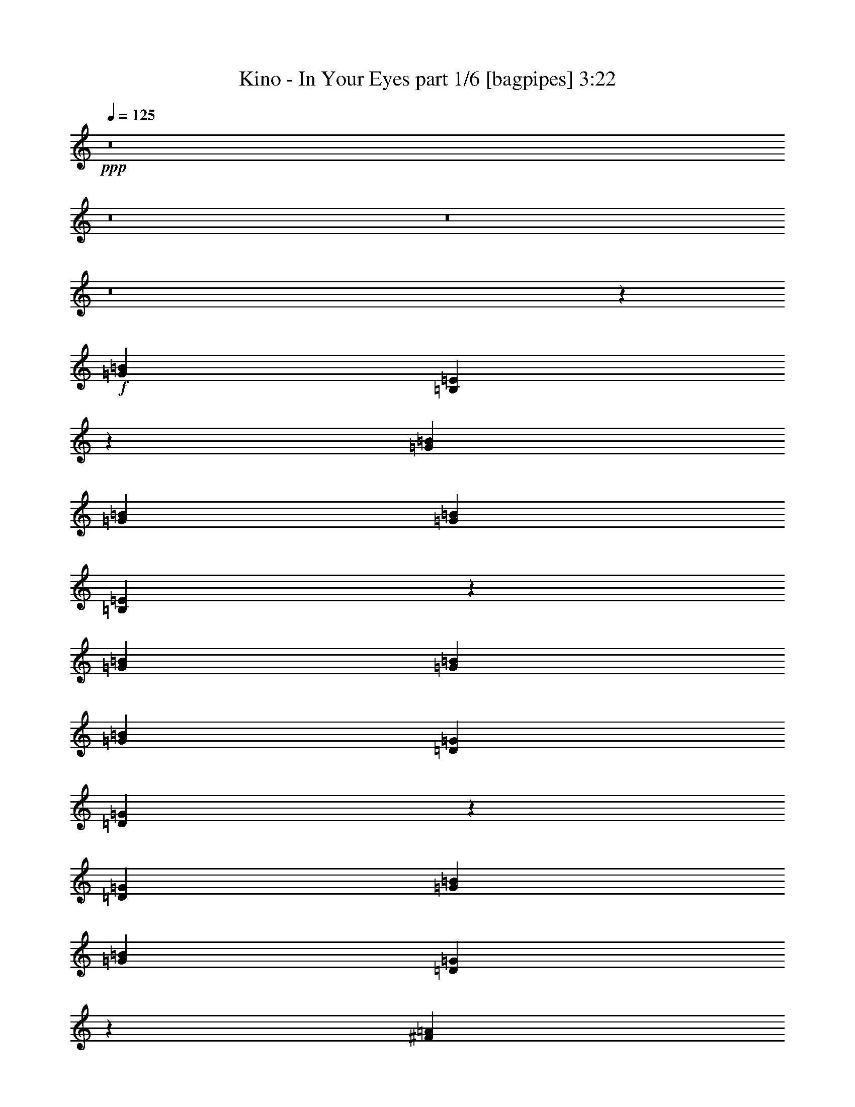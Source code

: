 % Produced with Bruzo's Transcoding Environment
% Transcribed by  Himbeertony

X:1
T:  Kino - In Your Eyes part 1/6 [bagpipes] 3:22
Z: Transcribed with BruTE 64
L: 1/4
Q: 125
K: C
+ppp+
z8
z8
z8
z8
z6973/4000
+f+
[=G7969/8000=B7969/8000]
[=B,1617/1600=E1617/1600]
z7603/8000
[=G249/500=B249/500]
[=G797/1600=B797/1600]
[=G249/500=B249/500]
[=B,493/1000=E493/1000]
z15979/8000
[=G7969/8000=B7969/8000]
[=G249/500=B249/500]
[=G797/1600=B797/1600]
[=D249/500=G249/500]
[=D4099/8000=G4099/8000]
z11589/8000
[=D797/1600=G797/1600]
[=G249/500=B249/500]
[=G797/1600=B797/1600]
[=D7957/8000=G7957/8000]
z2393/1600
[^F7969/8000=A7969/8000]
[=A1993/8000]
[=A249/1000]
[^F249/500=A249/500]
[=A7719/8000]
[=A797/1600]
[^F249/500]
[=B,7969/8000]
[=B,797/1600]
[=B,7969/8000]
[=B,7969/8000]
[=G,8017/8000=B,8017/8000]
z31727/4000
[=G7969/8000=B7969/8000]
[=B,249/500=E249/500]
[=B,4093/8000=E4093/8000]
z7611/8000
[=G249/500=B249/500]
[=G797/1600=B797/1600]
[=G7969/8000=B7969/8000]
[=B,7951/8000=E7951/8000]
z7987/8000
[=G249/500=B249/500]
[=G797/1600=B797/1600]
[=G7969/8000=B7969/8000]
[=D249/500=G249/500]
[=D4091/8000=G4091/8000]
z7613/8000
[=G249/500=B249/500]
[=G797/1600=B797/1600]
[=G7969/8000=B7969/8000]
[=D7949/8000=G7949/8000]
z7979/4000
[^F7969/8000=A7969/8000]
[^F249/500=A249/500]
[^F7969/8000=A7969/8000]
[^F747/1600=A747/1600]
[^D249/500^F249/500]
[=B,3901/8000]
z8053/8000
[^D249/500=G249/500]
[^D797/1600=G797/1600]
[^D7969/8000^F7969/8000]
[=G,8009/8000=E8009/8000]
z55493/8000
+ff+
[=E249/500]
[=B7969/8000]
[=A797/1600]
[=B8069/8000]
z7619/8000
[=B249/500]
[=B7969/8000]
[=B797/1600]
[=E7943/8000]
z1599/1600
[=G249/500]
[=B7969/8000]
[=A797/1600]
[=B8067/8000]
z7621/8000
[=A249/500]
[=A797/1600]
[=B7969/8000]
[=E7941/8000]
z7997/8000
[=E249/500]
[=B7969/8000]
[=A797/1600]
[=B11953/8000]
[=B747/1600]
[=B249/500]
[=B797/1600]
[=B7969/8000]
[=E7939/8000]
z499/250
[^F7969/8000]
[^F8063/8000]
z15593/8000
[=G7969/8000]
[=E3969/4000]
z1
[=E797/1600]
[=B7969/8000]
[=A249/500]
[=B4031/4000]
z1969/2000
[=B747/1600]
[=B249/500]
[=B7969/8000]
[=E124/125]
z4001/4000
[=G797/1600]
[=B7969/8000]
[=A249/500]
[=B5977/4000]
[=B249/500]
[=A747/1600]
[=A249/500]
[=B7969/8000]
[=E3967/4000]
z2001/2000
[=E797/1600]
[=B7969/8000]
[=A249/500]
[=B5977/4000]
[=B249/500]
[=B747/1600]
[=B249/500]
[=B7969/8000]
[=E1983/2000]
z4003/4000
[^F797/1600]
[^F249/500]
[^F7969/8000]
[^F7969/8000]
[^F8087/8000]
z7601/8000
[=G797/1600]
[=G249/500]
[=E793/800]
z8
z8
z8
z8
z94/125
+f+
[=B,797/1600=E797/1600]
[=G249/500=B249/500]
[=G797/1600=B797/1600]
[=G249/500=B249/500]
[=B,4023/4000=E4023/4000]
z1973/2000
[=G797/1600=B797/1600]
[=G1867/4000=B1867/4000]
[=G797/1600=B797/1600]
[=G249/500=B249/500]
[=B,99/100=E99/100]
z4009/4000
[=D797/1600=G797/1600]
[=G249/500=B249/500]
[=G797/1600=B797/1600]
[=G249/500=B249/500]
[=D797/1600=G797/1600]
[=D4059/8000=G4059/8000]
z3947/4000
[=G797/1600=B797/1600]
[=G1867/4000=B1867/4000]
[=G797/1600=B797/1600]
[=G249/500=B249/500]
[=D3959/4000=G3959/4000]
z2401/1600
[^F7969/8000=A7969/8000]
[^F249/1000=A249/1000]
[^F249/1000=A249/1000]
[^F797/1600=A797/1600]
[^F249/500=A249/500]
[^F7969/8000=A7969/8000]
[^F797/1600]
[=B,1867/4000]
[=B,797/1600]
[=B,249/500]
[=B,797/1600]
[=B,249/500]
[=B,7969/8000]
[=G,3989/4000=B,3989/4000]
z13881/2000
[=B,797/1600=E797/1600]
[=G249/500=B249/500]
[=G797/1600=B797/1600]
[=G249/500=B249/500]
[=B,797/1600=E797/1600]
[=B,4053/8000=E4053/8000]
z79/80
[=G797/1600=B797/1600]
[=G1867/4000=B1867/4000]
[=G7969/8000=B7969/8000]
[=B,989/1000=E989/1000]
z4013/4000
[=D797/1600=G797/1600]
[=G249/500=B249/500]
[=G797/1600=B797/1600]
[=G249/500=B249/500]
[=D2009/2000=G2009/2000]
z3951/4000
[=G797/1600=B797/1600]
[=G1867/4000=B1867/4000]
[=G7969/8000=B7969/8000]
[=D791/800=G791/800]
z2007/2000
[^F797/1600=A797/1600]
[^F249/500=A249/500]
[^F797/1600=A797/1600]
[^F249/500=A249/500]
[^F797/1600]
[=B,4049/8000]
z49/100
[=B,249/500]
[=B,1899/2000]
z1027/2000
[=B,249/500]
[^D1977/2000=G1977/2000]
z803/800
[=G,797/800=E797/800]
z13883/2000
+ff+
[=E249/500]
[=B7969/8000]
[=A797/1600]
[=B803/800]
z1977/2000
[=B249/500]
[=B7719/8000]
[=B797/1600]
[=E247/250]
z4017/4000
[=G249/500]
[=B7969/8000]
[=A797/1600]
[=B2007/2000]
z791/800
[=A249/500]
[=A797/1600]
[=B7719/8000]
[=E3951/4000]
z2009/2000
[=E249/500]
[=B7969/8000]
[=A797/1600]
[=B11953/8000]
[=B797/1600]
[=B249/500]
[=B797/1600]
[=B7719/8000]
[=E79/80]
z16007/8000
[^F7969/8000]
[^F1003/1000]
z15883/8000
[=G7719/8000]
[=E3949/4000]
z201/200
[=E249/500]
[=B7969/8000]
[=A797/1600]
[=B4011/4000]
z1979/2000
[=B249/500]
[=B797/1600]
[=B7719/8000]
[=E987/1000]
z4021/4000
[=G249/500]
[=B7969/8000]
[=A797/1600]
[=B11953/8000]
[=B797/1600]
[=A249/500]
[=A797/1600]
[=B7719/8000]
[=c249/500]
+mf+
[=B5977/4000]
+ff+
[=E249/500]
[=B7969/8000]
[=A797/1600]
[=B11953/8000]
[=B797/1600]
[=B249/500]
[=B797/1600]
[=B7719/8000]
[=E1973/2000]
z4023/4000
[^F249/500]
[^F797/1600]
[^F7969/8000]
[^F7969/8000]
[^F8047/8000]
z7891/8000
[=G249/500]
[=G747/1600]
[=E789/800]
z503/500
[=E,249/500]
[=E,797/1600]
[=E,249/500]
[=E,797/1600]
[=B,249/500]
[=B,797/1600]
[=E,249/500]
[=E,797/1600]
[^F,249/500]
[^F,797/1600]
[^F,249/500]
[^F,747/1600]
[^F,249/500]
[^F,797/1600]
[^F,249/500]
[^F,797/1600]
[=G,249/500]
[=G,797/1600]
[=G,249/500]
[=G,797/1600]
[=B,249/500]
[=B,797/1600]
[=G,249/500]
[=G,797/1600]
[=A,249/500]
[=A,797/1600]
[=A,249/500]
[=A,747/1600]
[=A,249/500]
[=A,797/1600]
[=A,249/500]
[=A,797/1600]
+fff+
[=E,249/500]
[=E,797/1600]
[=E,249/500]
[=E,797/1600]
[=B,249/500]
[=B,797/1600]
[=E,249/500]
[=E,797/1600]
[^F,249/500]
[^F,797/1600]
[^F,249/500]
[^F,747/1600]
[^F,249/500]
[^F,797/1600]
[^F,249/500]
[^F,797/1600]
[=G,249/500]
[=G,797/1600]
[=G,249/500]
[=G,797/1600]
[=B,249/500]
[=B,797/1600]
[=G,249/500]
[=G,797/1600]
[=A,249/500]
[=A,797/1600]
[=A,249/500]
[=A,747/1600]
[=A,249/500]
[=A,797/1600]
[=A,249/500]
[=A,797/1600]
[=E,249/500=e249/500]
[=E,797/1600=e797/1600]
[=E,249/500=e249/500]
[=E,797/1600=e797/1600]
[=B,249/500=B249/500]
[=B,797/1600=B797/1600]
[=E,249/500=e249/500]
[=E,797/1600=e797/1600]
[^F,249/500^f249/500]
[^F,797/1600^f797/1600]
[^F,249/500^f249/500]
[^F,747/1600^f747/1600]
[^F,249/500^f249/500]
[^F,797/1600^f797/1600]
[^F,249/500^f249/500]
[^F,797/1600^f797/1600]
[=G,249/500=G249/500]
[=G,797/1600=G797/1600]
[=G,249/500=G249/500]
[=G,797/1600=G797/1600]
[=B,249/500=B249/500]
[=B,797/1600=B797/1600]
[=G,249/500=G249/500]
[=G,797/1600=G797/1600]
[=A,249/500=A249/500]
[=A,797/1600=A797/1600]
[=A,249/500=A249/500]
[=A,747/1600=A747/1600]
[=A,249/500=A249/500]
[=A,797/1600=A797/1600]
[=A,249/500=A249/500]
[=A,797/1600=A797/1600]
[=E,249/500=e249/500]
[=E,797/1600=e797/1600]
[=E,249/500=e249/500]
[=E,797/1600=e797/1600]
[=B,249/500=B249/500]
[=B,797/1600=B797/1600]
[=E,249/500=e249/500]
[=E,797/1600=e797/1600]
[^F,249/500^f249/500]
[^F,797/1600^f797/1600]
[^F,249/500^f249/500]
[^F,747/1600^f747/1600]
[^F,249/500^f249/500]
[^F,797/1600^f797/1600]
[^F,249/500^f249/500]
[^F,797/1600^f797/1600]
[=G,249/500=G249/500]
[=G,249/500=G249/500]
[=G,797/1600=G797/1600]
[=G,249/500=G249/500]
[=B,797/1600=B797/1600]
[=B,249/500=B249/500]
[=G,797/1600=G797/1600]
[=G,249/500=G249/500]
[=A,797/1600=A797/1600]
[=A,249/500=A249/500]
[=A,797/1600=A797/1600]
[=A,249/500=A249/500]
[=A,747/1600=A747/1600]
[=A,249/500=A249/500]
[=A,797/1600=A797/1600]
[=A,3921/8000=A3921/8000]
z8
z8
z8
z8
z8
z95/16

X:2
T:  Kino - In Your Eyes part 2/6 [flute] 3:22
Z: Transcribed with BruTE 30
L: 1/4
Q: 125
K: C
+ppp+
z7969/8000
+fff+
[=A/8]
+mp+
[=A/8]
+ppp+
[=A1031/8000]
z4461/4000
+fff+
[=G/8]
+mp+
[=G/8]
+ppp+
[=G539/4000]
z8
z47973/8000
+fff+
[=A/8]
+mp+
[=A/8]
+ppp+
[=A1027/8000]
z4463/4000
+fff+
[=G/8]
+mp+
[=G/8]
+ppp+
[=G537/4000]
z8
z5001/1000
+fff+
[^f261/2000-]
[=d1043/8000^f1043/8000-]
[=d/8^f/8=A/8-]
[=A897/4000=d897/4000]
[=D261/2000-=A261/2000]
[=A,261/2000=D261/2000-]
+ff+
[=A,/8=D/8=E,/8-]
[=E,/8-=A,/8]
+ppp+
[=E,/8]
[=E,1023/8000]
z60603/8000
+ff+
[=D/8=G/8=B/8=d/8=g/8=b/8]
+ppp+
[=D/8=G/8=B/8=d/8=g/8=b/8]
[=D/8=G/8=B/8=d/8=g/8=b/8]
z30189/4000
+f+
[=B/8=b/8]
+ppp+
[=B/8=b/8]
[=B1019/8000=b1019/8000]
z4467/4000
+f+
[^f/8]
+ppp+
[^f/8]
[^f533/4000]
z20591/8000
+f+
[^f/8]
+ppp+
[^f/8]
[^f/8]
z4477/4000
+f+
[=B/8=b/8]
+ppp+
[=B/8=b/8]
[=B/8=b/8]
z6469/4000
+fff+
[=E,/8]
+p+
[=E,/8]
+ppp+
[=E,31/125]
+fff+
[=B,/8]
+p+
[=B,/8]
+ppp+
[=B,397/1600]
+fff+
[=E/8]
+p+
[=E/8]
+ppp+
[=E31/125]
+fff+
[=G/8]
+mp+
[=G/8]
+ppp+
[=G133/1000]
z36531/8000
+fff+
[^f/8]
+p+
[^f/8]
+ppp+
[^f/8]
z2977/8000
+fff+
[=d249/1000]
[=A1573/8000=d1573/8000=D1573/8000-]
[=D/8-=A/8=A,/8-]
[=A,353/2000=D353/2000=E,353/2000-]
+ff+
[=E,/8-=A,/8]
+ppp+
[=E,/8]
[=E,203/1600]
z8
z59989/8000
+f+
[=B/8=b/8]
+ppp+
[=B/8=b/8]
[=B1011/8000=b1011/8000]
z4471/4000
+f+
[^f/8]
+ppp+
[^f/8]
[^f529/4000]
z139/125
+ff+
[=b/8]
+ppp+
[=b/8]
[=b69/500]
z8599/8000
+f+
[^f/8]
+ppp+
[^f/8]
[^f/8]
z4477/4000
+f+
[=B/8=b/8]
+ppp+
[=B/8=b/8]
[=B/8=b/8]
z6469/4000
+ff+
[=E,/8]
+ppp+
[=E,/8]
[=E,31/125]
+ff+
[=B,/8]
+ppp+
[=B,/8]
[=B,397/1600]
+ff+
[=E/8]
+ppp+
[=E/8]
[=E31/125]
+fff+
[=G/8]
+mp+
[=G/8]
+ppp+
[=G33/250]
z47991/8000
+ff+
[=B187/1000-=e187/1000=g187/1000-]
[=B/8-=d/8=e/8=g/8-]
+ppp+
[=B/8=d/8=e/8=g/8-]
[=d/8-=g/8]
[=d/8]
z63513/8000
z11599/1600
+ff+
[=B187/1000-=e187/1000=g187/1000-]
[=B/8-=d/8=e/8=g/8-]
+ppp+
[=B/8=d/8=e/8=g/8-]
[=d/8-=g/8]
[=d/8]
z63509/8000
z50531/8000
+fff+
[^f261/2000-]
[=d261/2000^f261/2000-]
[=d/8^f/8=A/8-]
[=A897/4000=d897/4000]
[=D261/2000-=A261/2000]
[=A,1043/8000=D1043/8000-]
+ff+
[=A,/8=D/8=E,/8-]
[=E,/8-=A,/8]
+ppp+
[=E,/8]
[=E,/8]
z8
z29751/4000
+ff+
[=B1497/8000-=e1497/8000=g1497/8000-]
[=B/8-=d/8=e/8=g/8-]
+ppp+
[=B/8=d/8=e/8=g/8-]
[=d/8-=g/8]
[=d/8]
z63501/8000
z14627/2000
+fff+
[=A/8]
+mp+
[=A/8]
+ppp+
[=A/8]
z4477/4000
+fff+
[=G/8]
+mp+
[=G/8]
+ppp+
[=G519/4000]
z4851/800
+fff+
[=d/8]
+p+
[=d/8]
+ppp+
[=d/8]
z4477/4000
+fff+
[=c/8]
+p+
[=c/8]
+ppp+
[=c259/2000]
z8443/4000
+fff+
[^F/8]
+p+
[^F/8]
+ppp+
[^F557/4000]
z859/800
+fff+
[=G/8]
+p+
[=G/8]
+ppp+
[=G/8]
z8461/4000
+fff+
[=A/8]
+p+
[=A/8]
+ppp+
[=A/8]
z4477/4000
+fff+
[=G/8]
+p+
[=G/8]
+ppp+
[=G517/4000]
z24257/4000
+fff+
[=d/8]
+p+
[=d/8]
+ppp+
[=d/8]
z4477/4000
+fff+
[=c/8]
+p+
[=c/8]
+ppp+
[=c129/1000]
z1689/800
+fff+
[=B/8]
+p+
[=B/8]
+ppp+
[=B111/800]
z4297/4000
+fff+
[=A/8]
+p+
[=A/8]
+ppp+
[=A/8]
z6961/8000
+fff+
[^f/8]
+p+
[^f/8]
+ppp+
[^f31/125]
+fff+
[=d1993/8000]
[=A1573/8000=d1573/8000=D1573/8000-]
[=D/8-=A/8=A,/8-]
[=A,/8=D/8]
+p+
[=A,/8=D/8]
+ppp+
[=A,/8]
z599/2000
+ff+
[=B,/8]
+ppp+
[=B,/8]
[=B,31/125]
+ff+
[=B,/8]
+ppp+
[=B,/8]
[=B,203/1600]
z2477/4000
+ff+
[=B,/8]
+ppp+
[=B,/8]
[=B,397/1600]
+ff+
[=B,/8]
+ppp+
[=B,/8]
[=B,1061/8000]
z1227/2000
+ff+
[=B,/8]
+ppp+
[=B,/8]
[=B,273/2000]
z4877/8000
+ff+
[=B,/8]
+ppp+
[=B,/8]
[=B,867/4000]
+ff+
[=B,/8]
+ppp+
[=B,/8]
[=B,/8]
z4969/8000
+ff+
[=B,/8]
+ppp+
[=B,/8]
[=B,397/1600]
+ff+
[=B,/8]
+ppp+
[=B,/8]
[=B,/8]
z4969/8000
+ff+
[=B,/8]
+ppp+
[=B,/8]
[=B,31/125]
+ff+
[=D1573/8000=d1573/8000=G1573/8000-=g1573/8000-]
[=D/8=G/8-=d/8=g/8-=B/8-=b/8-]
[=G353/2000=B353/2000=g353/2000=b353/2000=G,353/2000-]
[=G,/8-=B/8=b/8]
+ppp+
[=G,/8]
[=G,31/125]
+ff+
[=G,/8]
+ppp+
[=G,/8]
[=G,1013/8000]
z1239/2000
+ff+
[=G,/8]
+ppp+
[=G,/8]
[=G,397/1600]
+ff+
[=G,/8]
+ppp+
[=G,/8]
[=G,1059/8000]
z491/800
+ff+
[=G,/8]
+ppp+
[=G,/8]
[=G,109/800]
z20067/8000
+ff+
[=B/8=b/8=G/8-=g/8-]
[=G/8-=B/8=g/8-=b/8]
+ppp+
[=G41/250-=B41/250=g41/250-=b41/250]
[=G/8=g/8]
z8141/8000
+f+
[=B/8=b/8]
+ppp+
[=B/8=b/8]
[=B/8=b/8]
z4477/4000
+f+
[^f/8]
+ppp+
[^f/8]
[^f513/4000]
z8927/8000
+ff+
[=b/8]
+ppp+
[=b/8]
[=b1073/8000]
z8881/8000
+f+
[^f/8]
+ppp+
[^f/8]
[^f1119/8000]
z1073/1000
+f+
[=B/8=b/8]
+ppp+
[=B/8=b/8]
[=B/8=b/8]
z6469/4000
+fff+
[=E,/8]
+p+
[=E,/8]
+ppp+
[=E,397/1600]
+fff+
[=B,/8]
+p+
[=B,/8]
+ppp+
[=B,31/125]
+fff+
[=E/8]
+p+
[=E/8]
+ppp+
[=E397/1600]
+fff+
[=G/8]
+mp+
[=G/8]
+ppp+
[=G16/125]
z36571/8000
+fff+
[^f/8]
+p+
[^f/8]
+ppp+
[^f/8]
z93/250
+fff+
[=d1993/8000]
[=A1573/8000=d1573/8000=D1573/8000-]
[=D/8-=A/8=A,/8-]
[=A,1411/8000=D1411/8000=E,1411/8000-]
[=E,/8-=A,/8]
+p+
[=E,/8]
+ppp+
[=E,/8]
z30251/4000
+ff+
[=D249/1000=d249/1000]
[=D1993/8000=G1993/8000=d1993/8000=g1993/8000]
[=G/8=B/8=g/8=b/8]
+ppp+
[=B/8=b/8]
[=B/8=b/8]
z30251/4000
+ff+
[=B,/8]
+ppp+
[=B,/8]
[=B,31/125]
+ff+
[=B,/8]
+ppp+
[=B,/8]
[=B,1003/8000]
z2483/4000
+ff+
[=B,/8]
+ppp+
[=B,/8]
[=B,397/1600]
+ff+
[=B,/8]
+ppp+
[=B,/8]
[=B,31/125]
+ff+
[=b/8]
+ppp+
[=b/8]
[=b397/1600]
+ff+
[=B,/8=b/8]
+ppp+
[=B,/8=b/8]
[=B,27/200=b27/200]
z4889/8000
+ff+
[^f/8]
+ppp+
[^f/8]
[^f867/4000]
+ff+
[^f/8]
+ppp+
[^f/8]
[^f/8]
z4969/8000
+f+
[=G/8=g/8]
+ppp+
[=G/8=g/8]
[=G397/1600=g397/1600]
+ff+
[=B/8=b/8]
+ppp+
[=B/8=b/8]
[=B/8=b/8]
z8953/8000
+fff+
[=E,/8]
+p+
[=E,/8]
+ppp+
[=E,397/1600]
+fff+
[=B,/8]
+p+
[=B,/8]
+ppp+
[=B,31/125]
+fff+
[=E/8]
+p+
[=E/8]
+ppp+
[=E397/1600]
+fff+
[=G/8]
+mp+
[=G/8]
+ppp+
[=G127/1000]
z4803/800
+ff+
[=B187/1000-=e187/1000=g187/1000-]
[=B/8-=d/8=e/8=g/8-]
+ppp+
[=B/8=d/8=e/8=g/8-]
[=d/8-=g/8]
[=d/8]
z31737/4000
z29017/4000
+ff+
[=B187/1000-=e187/1000=g187/1000-]
[=B/8-=d/8=e/8=g/8-]
+ppp+
[=B/8=d/8=e/8=g/8-]
[=d/8-=g/8]
[=d/8]
z6347/800
z50571/8000
+ff+
[^f261/2000-]
[=d/8^f/8-]
+ppp+
[=d1293/8000^f1293/8000]
+ff+
[=A261/2000-=d261/2000]
[=D261/2000=A261/2000-]
[=D/8=A/8=A,/8-]
[=A,261/2000-=D261/2000]
[=E,/8=A,/8-]
+ppp+
[=E,3/16=A,3/16]
[=E,/8]
z1599/200
z29771/4000
+ff+
[=B187/1000-=e187/1000=g187/1000-]
[=B/8-=d/8=e/8=g/8-]
+ppp+
[=B/8=d/8=e/8=g/8-]
[=d/8-=g/8]
[=d/8]
z31731/4000
z14637/2000
+ff+
[=E,/8]
+ppp+
[=E,/8]
[=E,31/125]
+fff+
[=G/8]
+p+
[=G/8]
+ppp+
[=G397/1600]
+fff+
[=d/8]
+p+
[=d/8]
+ppp+
[=d31/125]
+fff+
[=e/8]
+p+
[=e/8]
+ppp+
[=e/8]
z4969/8000
+fff+
[=d/8]
+p+
[=d/8]
+ppp+
[=d103/800]
z4939/8000
+fff+
[=G/8]
+p+
[=G/8]
+ppp+
[=G397/1600]
+ff+
[^F,/8]
+ppp+
[^F,/8]
[^F,31/125]
+fff+
[=D/8]
+p+
[=D/8]
+ppp+
[=D397/1600]
+fff+
[=G/8]
+p+
[=G/8]
+ppp+
[=G31/125]
+fff+
[=d/8]
+p+
[=d/8]
+ppp+
[=d1123/8000]
z1149/2000
+fff+
[=e/8]
+p+
[=e/8]
+ppp+
[=e/8]
z4969/8000
+fff+
[=d/8]
+p+
[=d/8]
+ppp+
[=d397/1600]
+ff+
[=G,/8]
+ppp+
[=G,/8]
[=G,31/125]
+fff+
[=G/8]
+p+
[=G/8]
+ppp+
[=G397/1600]
+fff+
[=d/8]
+p+
[=d/8]
+ppp+
[=d31/125]
+fff+
[=e/8]
+p+
[=e/8]
+ppp+
[=e/8]
z4969/8000
+fff+
[=d/8]
+p+
[=d/8]
+ppp+
[=d257/2000]
z4941/8000
+fff+
[=G/8]
+p+
[=G/8]
+ppp+
[=G397/1600]
+ff+
[=A,/8]
+ppp+
[=A,/8]
[=A,31/125]
+fff+
[=A/8]
+p+
[=A/8]
+ppp+
[=A397/1600]
+fff+
[=G/8]
+p+
[=G/8]
+ppp+
[=G31/125]
+fff+
[=e/8]
+p+
[=e/8]
+ppp+
[=e1121/8000]
z2299/4000
+fff+
[=d/8]
+p+
[=d/8]
+ppp+
[=d/8]
z4969/8000
+fff+
[=B/8]
+p+
[=B/8]
+ppp+
[=B397/1600]
+ff+
[=E,/8]
+ppp+
[=E,/8]
[=E,31/125]
+fff+
[=G/8]
+p+
[=G/8]
+ppp+
[=G397/1600]
+fff+
[=d/8]
+p+
[=d/8]
+ppp+
[=d31/125]
+fff+
[=e/8]
+p+
[=e/8]
+ppp+
[=e/8]
z4969/8000
+fff+
[=d/8]
+p+
[=d/8]
+ppp+
[=d513/4000]
z4943/8000
+fff+
[=G/8]
+p+
[=G/8]
+ppp+
[=G397/1600]
+ff+
[^F,/8]
+ppp+
[^F,/8]
[^F,31/125]
+fff+
[=G/8]
+p+
[=G/8]
+ppp+
[=G397/1600]
+fff+
[=d/8]
+p+
[=d/8]
+ppp+
[=d31/125]
+fff+
[=e/8]
+p+
[=e/8]
+ppp+
[=e1119/8000]
z23/40
+fff+
[=d/8]
+p+
[=d/8]
+ppp+
[=d/8]
z4969/8000
+fff+
[=G/8]
+p+
[=G/8]
+ppp+
[=G397/1600]
+ff+
[=G,/8]
+ppp+
[=G,/8]
[=G,31/125]
+fff+
[=G/8]
+p+
[=G/8]
+ppp+
[=G397/1600]
+fff+
[=d/8]
+p+
[=d/8]
+ppp+
[=d31/125]
+fff+
[=e/8]
+p+
[=e/8]
+ppp+
[=e/8]
z4969/8000
+fff+
[=d/8]
+p+
[=d/8]
+ppp+
[=d16/125]
z989/1600
+fff+
[=G/8]
+p+
[=G/8]
+ppp+
[=G397/1600]
+ff+
[=A,/8]
+ppp+
[=A,/8]
[=A,31/125]
+fff+
[=A/8]
+p+
[=A/8]
+ppp+
[=A397/1600]
+fff+
[=G/8]
+p+
[=G/8]
+ppp+
[=G31/125]
+fff+
[=e/8]
+p+
[=e/8]
+ppp+
[=e1117/8000]
z2301/4000
+fff+
[=d/8]
+p+
[=d/8]
+ppp+
[=d/8]
z4969/8000
+fff+
[=B/8]
+p+
[=B/8]
+ppp+
[=B397/1600]
+ff+
[=E,/8]
+ppp+
[=E,/8]
[=E,31/125]
+fff+
[=G/8]
+p+
[=G/8]
+ppp+
[=G397/1600]
+fff+
[=d/8]
+p+
[=d/8]
+ppp+
[=d31/125]
+fff+
[=e/8]
+p+
[=e/8]
+ppp+
[=e/8]
z4969/8000
+fff+
[=d/8]
+p+
[=d/8]
+ppp+
[=d511/4000]
z4947/8000
+fff+
[=G/8]
+p+
[=G/8]
+ppp+
[=G397/1600]
+ff+
[^F,/8]
+ppp+
[^F,/8]
[^F,31/125]
+fff+
[=D/8]
+p+
[=D/8]
+ppp+
[=D397/1600]
+fff+
[=G/8]
+p+
[=G/8]
+ppp+
[=G31/125]
+fff+
[=d/8]
+p+
[=d/8]
+ppp+
[=d223/1600]
z1151/2000
+fff+
[=e/8]
+p+
[=e/8]
+ppp+
[=e/8]
z4969/8000
+fff+
[=d/8]
+p+
[=d/8]
+ppp+
[=d397/1600]
+ff+
[=G,/8]
+ppp+
[=G,/8]
[=G,31/125]
+fff+
[=G/8]
+p+
[=G/8]
+ppp+
[=G397/1600]
+fff+
[=d/8]
+p+
[=d/8]
+ppp+
[=d31/125]
+fff+
[=e/8]
+p+
[=e/8]
+ppp+
[=e/8]
z4969/8000
+fff+
[=d/8]
+p+
[=d/8]
+ppp+
[=d51/400]
z4949/8000
+fff+
[=G/8]
+p+
[=G/8]
+ppp+
[=G397/1600]
+ff+
[=A,/8]
+ppp+
[=A,/8]
[=A,31/125]
+fff+
[=A/8]
+p+
[=A/8]
+ppp+
[=A397/1600]
+fff+
[=G/8]
+p+
[=G/8]
+ppp+
[=G31/125]
+fff+
[=e/8]
+p+
[=e/8]
+ppp+
[=e1113/8000]
z2303/4000
+fff+
[=d/8]
+p+
[=d/8]
+ppp+
[=d/8]
z4969/8000
+fff+
[=B/8]
+p+
[=B/8]
+ppp+
[=B397/1600]
+ff+
[=E,/8]
+ppp+
[=E,/8]
[=E,31/125]
+fff+
[=G/8]
+p+
[=G/8]
+ppp+
[=G397/1600]
+fff+
[=d/8]
+p+
[=d/8]
+ppp+
[=d31/125]
+fff+
[=e/8]
+p+
[=e/8]
+ppp+
[=e/8]
z4969/8000
+fff+
[=d/8]
+p+
[=d/8]
+ppp+
[=d509/4000]
z4951/8000
+fff+
[=G/8]
+p+
[=G/8]
+ppp+
[=G397/1600]
+ff+
[^F,/8]
+ppp+
[^F,/8]
[^F,31/125]
+fff+
[=G/8]
+p+
[=G/8]
+ppp+
[=G397/1600]
+fff+
[=d/8]
+p+
[=d/8]
+ppp+
[=d31/125]
+fff+
[=e/8]
+p+
[=e/8]
+ppp+
[=e1111/8000]
z72/125
+fff+
[=d/8]
+p+
[=d/8]
+ppp+
[=d/8]
z4969/8000
+fff+
[=G/8]
+p+
[=G/8]
+ppp+
[=G397/1600]
+ff+
[=G,/8]
+ppp+
[=G,/8]
[=G,31/125]
+fff+
[=G/8]
+p+
[=G/8]
+ppp+
[=G31/125]
+fff+
[=d/8]
+p+
[=d/8]
+ppp+
[=d397/1600]
+fff+
[=e/8]
+p+
[=e/8]
+ppp+
[=e/8]
z4969/8000
+fff+
[=d/8]
+p+
[=d/8]
+ppp+
[=d127/1000]
z4953/8000
+fff+
[=G/8]
+p+
[=G/8]
+ppp+
[=G31/125]
+ff+
[=A,/8]
+ppp+
[=A,/8]
[=A,397/1600]
+fff+
[=A/8]
+p+
[=A/8]
+ppp+
[=A31/125]
+fff+
[=G/8]
+p+
[=G/8]
+ppp+
[=G397/1600]
+fff+
[=e/8]
+p+
[=e/8]
+ppp+
[=e1109/8000]
z461/800
+fff+
[=d/8]
+p+
[=d/8]
+ppp+
[=d/8]
z4969/8000
+fff+
[=B/8]
+p+
[=B/8]
+ppp+
[=B31/125]
+ff+
[=E,/8]
+ppp+
[=E,/8]
[=E,397/1600]
+fff+
[=G/8]
+p+
[=G/8]
+ppp+
[=G31/125]
+fff+
[=d/8]
+p+
[=d/8]
+ppp+
[=d397/1600]
+fff+
[=e/8]
+p+
[=e/8]
+ppp+
[=e/8]
z4969/8000
+fff+
[=d/8]
+p+
[=d/8]
+ppp+
[=d507/4000]
z991/1600
+fff+
[=G/8]
+p+
[=G/8]
+ppp+
[=G31/125]
+ff+
[^F,/8]
+ppp+
[^F,/8]
[^F,397/1600]
+fff+
[=D/8]
+p+
[=D/8]
+ppp+
[=D31/125]
+fff+
[=G/8]
+p+
[=G/8]
+ppp+
[=G397/1600]
+fff+
[=d/8]
+p+
[=d/8]
+ppp+
[=d1107/8000]
z1153/2000
+fff+
[=e/8]
+p+
[=e/8]
+ppp+
[=e/8]
z4969/8000
+fff+
[=d/8]
+p+
[=d/8]
+ppp+
[=d31/125]
+ff+
[=G,/8]
+ppp+
[=G,/8]
[=G,397/1600]
+fff+
[=G/8]
+p+
[=G/8]
+ppp+
[=G31/125]
+fff+
[=d/8]
+p+
[=d/8]
+ppp+
[=d397/1600]
+fff+
[=e/8]
+p+
[=e/8]
+ppp+
[=e/8]
z4969/8000
+fff+
[=d/8]
+p+
[=d/8]
+ppp+
[=d253/2000]
z4957/8000
+fff+
[=G/8]
+p+
[=G/8]
+ppp+
[=G31/125]
+ff+
[=A,/8]
+ppp+
[=A,/8]
[=A,397/1600]
+fff+
[=A/8]
+p+
[=A/8]
+ppp+
[=A31/125]
+fff+
[=G/8]
+p+
[=G/8]
+ppp+
[=G397/1600]
+fff+
[=e/8]
+p+
[=e/8]
+ppp+
[=e221/1600]
z2307/4000
+fff+
[=d/8]
+p+
[=d/8]
+ppp+
[=d/8]
z4969/8000
+fff+
[=B/8]
+p+
[=B/8]
+ppp+
[=B31/125]
+ff+
[=E,/8]
+ppp+
[=E,/8]
[=E,397/1600]
+fff+
[=G/8]
+p+
[=G/8]
+ppp+
[=G31/125]
+fff+
[=d/8]
+p+
[=d/8]
+ppp+
[=d397/1600]
+fff+
[=e/8]
+p+
[=e/8]
+ppp+
[=e/8]
z4969/8000
+fff+
[=d/8]
+p+
[=d/8]
+ppp+
[=d101/800]
z4959/8000
+fff+
[=G/8]
+p+
[=G/8]
+ppp+
[=G31/125]
+ff+
[^F,/8]
+ppp+
[^F,/8]
[^F,397/1600]
+fff+
[=D/8]
+p+
[=D/8]
+ppp+
[=D31/125]
+fff+
[=G/8]
+p+
[=G/8]
+ppp+
[=G397/1600]
+fff+
[=d/8]
+p+
[=d/8]
+ppp+
[=d1103/8000]
z577/1000
+fff+
[=e/8]
+p+
[=e/8]
+ppp+
[=e/8]
z4969/8000
+fff+
[=d/8]
+p+
[=d/8]
+ppp+
[=d31/125]
+ff+
[=G,/8]
+ppp+
[=G,/8]
[=G,397/1600]
+fff+
[=G/8]
+p+
[=G/8]
+ppp+
[=G31/125]
+fff+
[=d/8]
+p+
[=d/8]
+ppp+
[=d397/1600]
+fff+
[=e/8]
+p+
[=e/8]
+ppp+
[=e/8]
z4969/8000
+fff+
[=d/8]
+p+
[=d/8]
+ppp+
[=d63/500]
z4961/8000
+fff+
[=G/8]
+p+
[=G/8]
+ppp+
[=G31/125]
+ff+
[=A,/8]
+ppp+
[=A,/8]
[=A,397/1600]
+fff+
[=A/8]
+p+
[=A/8]
+ppp+
[=A31/125]
+fff+
[=G/8]
+p+
[=G/8]
+ppp+
[=G397/1600]
+fff+
[=e/8]
+p+
[=e/8]
+ppp+
[=e1101/8000]
z2309/4000
+fff+
[=d/8]
+p+
[=d/8]
+ppp+
[=d/8]
z4969/8000
+fff+
[=B/8]
+p+
[=B/8]
+ppp+
[=B741/4000]
+fff+
[=E,749/4000-=A749/4000=d749/4000=G749/4000-=B749/4000-]
[=E,/8-=G/8-=A/8=B/8-=d/8]
+p+
[=E,3/16=G3/16-=A3/16=B3/16-=d3/16]
+ppp+
[=G/8=B/8]
z1369/400
+f+
[=e/8]
+ppp+
[=e/8]
[=e1053/8000]
z8
z29/16

X:3
T:  Kino - In Your Eyes part 3/6 [horn] 3:22
Z: Transcribed with BruTE 100
L: 1/4
Q: 125
K: C
+ppp+
z8
z8
z8
z8
z5977/8000
+ff+
[=E,15813/4000]
[=B,7969/2000]
[=G,15813/4000]
[=B,7969/2000]
[=B,15813/4000]
[^F,7969/2000]
[=E,15813/4000]
[=A,3891/8000]
z4031/4000
[=B,19923/8000]
[=E,15813/4000]
[=B,7969/2000]
[=G,15813/4000]
[=B,7969/2000]
[=B,15813/4000]
[^F,7969/2000]
[=E,15813/4000]
[=A,7883/8000]
z407/800
[=B,1193/800]
z7993/8000
[=E,7969/8000]
[=B,7969/8000]
[=E,7969/8000]
[=B,7719/8000]
[=E,7969/8000]
[=B,7969/8000]
[=E,7969/8000]
[^F,7969/8000]
[=G,7969/8000]
[=B,7969/8000]
[=G,7969/8000]
[=B,7719/8000]
[=A,7969/8000]
[=E7969/8000]
[=A,7969/8000]
[=E7969/8000]
[=E,7969/8000]
[=B,7969/8000]
[=E,7969/8000]
[=B,7719/8000]
[=E,7969/8000]
[=B,7969/8000]
[=E,7969/8000]
[=B,7969/8000]
[=D7969/8000]
[^F7969/8000]
[=D7969/8000]
[^F7719/8000]
[=C249/250]
[=E7969/8000]
[=C7969/8000]
[=E7969/8000]
[=E,7969/8000]
[=B,7969/8000]
[=E,7969/8000]
[=B,7969/8000]
[=E,7719/8000]
[=B,7969/8000]
[=E,7969/8000]
[^F,7969/8000]
[=G,7969/8000]
[=B,7969/8000]
[=G,7969/8000]
[=B,7969/8000]
[=A,7719/8000]
[=E7969/8000]
[=A,7969/8000]
[=E7969/8000]
[=E,7969/8000]
[=B,7969/8000]
[=E,7969/8000]
[=B,7969/8000]
[=E,7719/8000]
[=B,7969/8000]
[=E,7969/8000]
[=B,7969/8000]
[=D7969/8000]
[^F7969/8000]
[=D7969/8000]
[^F7969/8000]
[=C7719/8000]
[=E7969/8000]
[=C7969/8000]
[=E7961/8000]
z8
z8
z8
z969/125
[=E,7969/2000]
[=B,15813/4000]
[=G,7969/2000]
[=B,15813/4000]
[=B,7969/2000]
[^F,15813/4000]
[=E,7969/2000]
[=A,2051/4000]
z3801/4000
[=B,9961/4000]
[=E,7969/2000]
[=B,15813/4000]
[=G,7969/2000]
[=B,15813/4000]
[=B,7969/2000]
[^F,15813/4000]
[=E,7969/2000]
[=A,3797/4000]
z4109/8000
[=B,11891/8000]
z251/250
[=E,7969/8000]
[=B,7969/8000]
[=E,7969/8000]
[=B,7969/8000]
[=E,7969/8000]
[=B,7719/8000]
[=E,7969/8000]
[^F,7969/8000]
[=G,7969/8000]
[=B,7969/8000]
[=G,7969/8000]
[=B,7969/8000]
[=A,7969/8000]
[=E7719/8000]
[=A,7969/8000]
[=E7969/8000]
[=E,7969/8000]
[=B,7969/8000]
[=E,7969/8000]
[=B,7969/8000]
[=E,7969/8000]
[=B,7719/8000]
[=E,7969/8000]
[=B,7969/8000]
[=D7969/8000]
[^F7969/8000]
[=D7969/8000]
[^F7969/8000]
[=C7969/8000]
[=E7719/8000]
[=C7969/8000]
[=E7969/8000]
[=E,7969/8000]
[=B,7969/8000]
[=E,7969/8000]
[=B,7969/8000]
[=E,7969/8000]
[=B,7719/8000]
[=E,7969/8000]
[^F,7969/8000]
[=G,7969/8000]
[=B,7969/8000]
[=G,7969/8000]
[=B,7969/8000]
[=A,7969/8000]
[=E7719/8000]
[=A,7969/8000]
[=E7969/8000]
[=E,7969/8000]
[=B,7969/8000]
[=E,7969/8000]
[=B,7969/8000]
[=E,7969/8000]
[=B,7719/8000]
[=E,7969/8000]
[=B,7969/8000]
[=D7969/8000]
[^F7969/8000]
[=D7969/8000]
[^F7969/8000]
[=C7969/8000]
[=E7719/8000]
[=C7969/8000]
[=E7969/8000]
[=E,7969/8000]
[=B,7969/8000]
[=E,7969/8000]
[=B,7969/8000]
[=D7969/8000]
[^F7719/8000]
[=D7969/8000]
[^F7969/8000]
[=G,7969/8000]
[=B,7969/8000]
[=G,7969/8000]
[=B,7969/8000]
[=A,7969/8000]
[=E7719/8000]
[=A,7969/8000]
[=E7969/8000]
[=E,7969/8000]
[=B,7969/8000]
[=E,7969/8000]
[=B,7969/8000]
[=D7969/8000]
[^F7719/8000]
[=D7969/8000]
[^F7969/8000]
[=G,7969/8000]
[=B,7969/8000]
[=G,7969/8000]
[=B,7969/8000]
[=A,7969/8000]
[=E7719/8000]
[=A,7969/8000]
[=E7969/8000]
[=E,7969/8000]
[=B,7969/8000]
[=E,7969/8000]
[=B,7969/8000]
[=D7969/8000]
[^F7719/8000]
[=D7969/8000]
[^F7969/8000]
[=G,7969/8000]
[=B,7969/8000]
[=G,7969/8000]
[=B,7969/8000]
[=A,7969/8000]
[=E7719/8000]
[=A,7969/8000]
[=E7969/8000]
[=E,7969/8000]
[=B,7969/8000]
[=E,7969/8000]
[=B,7969/8000]
[=D7969/8000]
[^F7719/8000]
[=D7969/8000]
[^F7969/8000]
[=G,249/250]
[=B,7969/8000]
[=G,7969/8000]
[=B,7969/8000]
[=A,7969/8000]
[=E7969/8000]
[=A,7719/8000]
[=E3953/4000]
z8
z8
z8
z8
z8
z95/16

X:4
T:  Kino - In Your Eyes part 4/6 [lute] 3:22
Z: Transcribed with BruTE 0
L: 1/4
Q: 125
K: C
+ppp+
z1607/1600
[=e/8=g/8]
z867/1000
[=G1029/8000=B1029/8000]
z1461/4000
[=e539/4000=g539/4000]
z17911/8000
[=C/8=G/8]
[=e1089/8000=g1089/8000]
z2579/8000
[=G/8=B/8]
z1509/4000
[=G/8=B/8]
z2451/8000
[^d/8^f/8]
[=B,/8^F/8]
z18489/8000
[=e/8=a/8]
z867/1000
[=G1027/8000=B1027/8000]
z731/2000
[^f269/2000=a269/2000]
z17913/8000
[=D/8=A/8]
[^f1087/8000=a1087/8000]
z6599/8000
[=G/8=B/8]
z2451/8000
[=e/8=g/8]
[=C/8=G/8]
z18489/8000
[=e/8=g/8]
z867/1000
[=G41/320=B41/320]
z1463/4000
[=e537/4000=g537/4000]
z3583/1600
[=C/8=G/8]
[=e217/1600=g217/1600]
z2583/8000
[=G/8=B/8]
z1509/4000
[=G/8=B/8]
z2451/8000
[^d/8^f/8]
[=B,/8^F/8]
z18489/8000
[=e/8=a/8]
z867/1000
[=G1023/8000=B1023/8000]
z183/500
[^f67/500=a67/500]
z17917/8000
+pp+
[=D/8]
[=A1083/8000=d1083/8000]
z951/4000
[=C3/16=G3/16]
[=c/8]
z6219/8000
[=G/8=c/8]
z373/1000
[^F/8=B/8]
z6969/8000
[=D/8=G/8]
z597/1600
[^C/8^F/8]
z5493/4000
+ppp+
[=B/8=e/8]
z577/1600
[=B107/800=e107/800]
z6899/8000
[=B1101/8000=e1101/8000]
z2983/8000
[=B1017/8000=e1017/8000]
z1059/4000
[=e/8]
[=G/8=B/8]
z9803/8000
[=E/8=G/8]
[=B1079/8000=e1079/8000]
z257/1000
[=B/8=e/8]
[=E/8=G/8]
z6469/8000
[=B/8=e/8]
z771/2000
[=B/8=e/8]
z577/1600
[=B503/4000=e503/4000]
z11047/8000
[=B/8=g/8]
z577/1600
[=B267/2000=g267/2000]
z6901/8000
[=B1099/8000=g1099/8000]
z597/1600
[=B203/1600=g203/1600]
z53/200
[=g/8]
[=G/8=B/8]
z9803/8000
[=D/8=G/8]
[=B1077/8000=g1077/8000]
z1029/4000
[=B/8=g/8]
[=D/8=G/8]
z5969/8000
[=B27/160=g27/160]
[=D/8]
z1117/4000
[=B/8=g/8]
z577/1600
[=B251/2000=g251/2000]
z11049/8000
[^d/8^f/8]
z577/1600
[^d533/4000^f533/4000]
z6903/8000
[^d1097/8000^f1097/8000]
z2987/8000
[^d1013/8000^f1013/8000]
z1061/4000
[^f/8]
[=A/8^d/8]
z9803/8000
[^F/8=A/8]
[^d43/320^f43/320]
z103/400
[^d/8^f/8]
[^F/8=A/8]
z5969/8000
[^d27/160^f27/160]
[^F/8]
z1117/4000
[^d/8^f/8]
z577/1600
[^d501/4000^f501/4000]
z11051/8000
[=B/8=e/8]
z577/1600
[=B133/1000=e133/1000]
z1381/1600
[=B219/1600=e219/1600]
z2989/8000
[=B1011/8000=e1011/8000]
z531/2000
[=e/8]
[=G/8=B/8]
z917/4000
[=E/8]
[=c521/4000=e521/4000]
z5031/4000
[^d/8^f/8]
[^F/8=B/8]
z26491/8000
[=B/8=e/8]
z577/1600
[=B531/4000=e531/4000]
z6907/8000
[=B1093/8000=e1093/8000]
z2991/8000
[=B1009/8000=e1009/8000]
z719/2000
[=B281/2000=e281/2000]
z9929/8000
[=E/8=G/8]
[=B1071/8000=e1071/8000]
z129/500
[=e/8]
[=G/8=B/8]
z5969/8000
[=B1349/8000=e1349/8000]
[=E/8]
z447/1600
[=B/8=e/8]
z577/1600
[=B/8=e/8]
z11053/8000
[=B/8=g/8]
z477/1600
[=B359/2000=g359/2000]
[=D/8]
z6033/8000
[=B1091/8000=g1091/8000]
z2993/8000
[=B1007/8000=g1007/8000]
z1439/4000
[=B561/4000=g561/4000]
z9931/8000
[=D/8=G/8]
[=B1069/8000=g1069/8000]
z1033/4000
[=g/8]
[=G/8=B/8]
z5969/8000
[=B1349/8000=g1349/8000]
[=D/8]
z447/1600
[=B/8=g/8]
z577/1600
[=B/8=g/8]
z11053/8000
[^d/8^f/8]
z477/1600
[^d359/2000^f359/2000]
[^F/8]
z6033/8000
[^d1089/8000^f1089/8000]
z599/1600
[^d201/1600^f201/1600]
z9/25
[^d7/50^f7/50]
z9933/8000
[^F/8=A/8]
[^d1067/8000^f1067/8000]
z517/2000
[^f/8]
[=A/8^d/8]
z5969/8000
[^d1349/8000^f1349/8000]
[^F/8]
z447/1600
[^d/8^f/8]
z577/1600
[^d/8^f/8]
z11053/8000
[=B/8=e/8]
z477/1600
[=B359/2000=e359/2000]
[=E/8]
z6033/8000
[=B1087/8000=e1087/8000]
z2997/8000
[=B1003/8000=e1003/8000]
z1441/4000
[=B559/4000=e559/4000]
z2053/8000
[=E/8]
[=c/8=e/8]
z10017/8000
[=B/8^d/8]
[^F/8^f/8]
z263/200
[^F/8=B/8]
z1209/4000
[^d691/4000^f691/4000]
[=B,/8]
z6137/8000
+pp+
[=B971/4000=e971/4000]
[=B1031/8000=e1031/8000]
z1477/4000
[=B521/4000=e521/4000]
z/8
[=B971/4000=e971/4000]
[=B531/4000=e531/4000]
z993/1600
[=B971/4000=e971/4000]
[=B1093/8000=e1093/8000]
z723/2000
[=B521/4000=e521/4000]
z/8
[=B971/4000=e971/4000]
[=B281/2000=e281/2000]
z3903/8000
[=E/8=G/8]
[=B149/1000=e149/1000]
[=e/8]
[=G/8=B/8]
z397/1600
[=B1299/8000=e1299/8000]
[=E1243/8000]
[=B971/4000=e971/4000]
[=B/8=e/8]
z5027/8000
[=B721/4000=e721/4000]
[=B27/160=e27/160]
[=E/8]
z427/1600
[=B/8=e/8]
z521/4000
[=B971/4000=e971/4000]
[=B/8=e/8]
z5027/8000
[=B971/4000=g971/4000]
[=B1029/8000=g1029/8000]
z739/2000
[=B521/4000=g521/4000]
z/8
[=B971/4000=g971/4000]
[=B53/400=g53/400]
z4967/8000
[=B971/4000=g971/4000]
[=B1091/8000=g1091/8000]
z1447/4000
[=B521/4000=g521/4000]
z/8
[=B971/4000=g971/4000]
[=B561/4000=g561/4000]
z781/1600
[=E/8=A/8]
[^c149/1000=e149/1000]
[=e/8]
[=A/8^c/8]
z397/1600
[^c1299/8000=e1299/8000]
[=E1243/8000]
[^c971/4000=e971/4000]
[^c/8=e/8]
z5027/8000
[^c721/4000=e721/4000]
[^c27/160=e27/160]
[=E/8]
z427/1600
[^c/8=e/8]
z521/4000
[^c971/4000=e971/4000]
[^c/8=e/8]
z5027/8000
[=B971/4000=e971/4000]
[=B1027/8000=e1027/8000]
z1479/4000
[=B521/4000=e521/4000]
z/8
[=B971/4000=e971/4000]
[=B529/4000=e529/4000]
z4969/8000
[=B971/4000=e971/4000]
[=B1089/8000=e1089/8000]
z181/500
[=B521/4000=e521/4000]
z/8
[=B971/4000=e971/4000]
[=B7/50=e7/50]
z3907/8000
[=E/8=G/8]
[=B149/1000=e149/1000]
[=e/8]
[=G/8=B/8]
z397/1600
[=B1299/8000=e1299/8000]
[=E1993/8000=G1993/8000]
[=e149/1000]
[=B/8=e/8]
z5027/8000
[=B721/4000=e721/4000]
[=B1349/8000=e1349/8000]
[=E/8]
z267/1000
[=B/8=e/8]
z521/4000
[=B971/4000=e971/4000]
[=B/8=e/8]
z501/800
[=d1959/8000^f1959/8000]
[=d41/320^f41/320]
z37/100
[=d41/320^f41/320]
z/8
[=d1959/8000^f1959/8000]
[=d33/250^f33/250]
z2477/4000
[=d1959/8000^f1959/8000]
[=d1087/8000^f1087/8000]
z1449/4000
[=d41/320^f41/320]
z/8
[=d1959/8000^f1959/8000]
[=d559/4000^f559/4000]
z973/2000
[=G/8]
[=c1209/8000=e1209/8000]
[=e/8]
[=G/8=c/8]
z497/1600
[=c/8=e/8]
z41/320
[=c1959/8000=e1959/8000]
[=c/8=e/8]
z501/800
[=c1959/8000=e1959/8000]
[=c/8=e/8]
z597/1600
[=c/8=e/8]
z41/320
[=c1959/8000=e1959/8000]
[=c/8=e/8]
z5027/8000
[=B971/4000=e971/4000]
[=B1023/8000=e1023/8000]
z1481/4000
[=B519/4000=e519/4000]
z251/2000
[=B971/4000=e971/4000]
[=B527/4000=e527/4000]
z4973/8000
[=B971/4000=e971/4000]
[=B217/1600=e217/1600]
z29/80
[=B521/4000=e521/4000]
z/8
[=B971/4000=e971/4000]
[=B279/2000=e279/2000]
z3911/8000
[=E/8]
[=B149/1000=e149/1000]
[=e/8]
[=G/8=B/8]
z397/1600
[=B1299/8000=e1299/8000]
[=E1993/8000=G1993/8000]
[=e149/1000]
[=B/8=e/8]
z5027/8000
[=B721/4000=e721/4000]
[=B1349/8000=e1349/8000]
[=E/8]
z267/1000
[=B/8=e/8]
z521/4000
[=B971/4000=e971/4000]
[=B/8=e/8]
z5027/8000
[=B971/4000=g971/4000]
[=B1021/8000=g1021/8000]
z741/2000
[=B259/2000=g259/2000]
z503/4000
[=B971/4000=g971/4000]
[=B263/2000=g263/2000]
z199/320
[=B971/4000=g971/4000]
[=B1083/8000=g1083/8000]
z1451/4000
[=B521/4000=g521/4000]
z/8
[=B971/4000=g971/4000]
[=B557/4000=g557/4000]
z3913/8000
[=E/8]
[^c149/1000=e149/1000]
[=e/8]
[=A/8^c/8]
z397/1600
[^c1299/8000=e1299/8000]
[=E1993/8000=A1993/8000]
[=e149/1000]
[^c/8=e/8]
z5027/8000
[^c721/4000=e721/4000]
[^c1349/8000=e1349/8000]
[=E/8]
z267/1000
[^c/8=e/8]
z521/4000
[^c971/4000=e971/4000]
[^c/8=e/8]
z5027/8000
[=B971/4000=e971/4000]
[=B1019/8000=e1019/8000]
z1483/4000
[=B517/4000=e517/4000]
z63/500
[=B971/4000=e971/4000]
[=B21/160=e21/160]
z4977/8000
[=B971/4000=e971/4000]
[=B1081/8000=e1081/8000]
z363/1000
[=B521/4000=e521/4000]
z/8
[=B971/4000=e971/4000]
[=B139/1000=e139/1000]
z783/1600
[=E/8]
[=B149/1000=e149/1000]
[=e/8]
[=G/8=B/8]
z397/1600
[=B1299/8000=e1299/8000]
[=E1993/8000=G1993/8000]
[=e249/1000=B249/1000]
[=E/8]
z4227/8000
[=B721/4000=e721/4000]
[=B1349/8000=e1349/8000]
[=E/8]
z267/1000
[=B/8=e/8]
z521/4000
[=B971/4000=e971/4000]
[=B/8=e/8]
z501/800
[=d1959/8000^f1959/8000]
[=d1017/8000^f1017/8000]
z371/1000
[=d41/320^f41/320]
z/8
[=d1959/8000^f1959/8000]
[=d131/1000^f131/1000]
z2481/4000
[=d1959/8000^f1959/8000]
[=d1079/8000^f1079/8000]
z1453/4000
[=d41/320^f41/320]
z/8
[=d1959/8000^f1959/8000]
[=d111/800^f111/800]
z39/80
[=G/8]
[=c1209/8000=e1209/8000]
[=e/8]
[=G/8=c/8]
z397/1600
[=c1283/8000=e1283/8000]
[=G621/4000]
[=c1959/8000=e1959/8000]
[=c/8=e/8]
z501/800
[=c1959/8000=e1959/8000]
[=c/8=e/8]
z597/1600
[=c/8=e/8]
z41/320
[=c1959/8000=e1959/8000]
[=c/8=e/8]
z1059/8000
+ppp+
[=e/8=g/8]
z1387/1600
[=G/8=B/8]
z369/1000
[=e519/4000=g519/4000]
z379/160
[=e21/160=g21/160]
z2119/8000
[=B/8]
[=D/8=G/8]
z1767/8000
[=D3/16=G3/16]
[=B/8]
z851/4000
[^d/8^f/8]
[^F/8=B/8]
z2311/1000
[=e/8=a/8]
z867/1000
[=G/8=B/8]
z369/1000
[^f259/2000=a259/2000]
z2369/1000
[^f131/1000=a131/1000]
z92/125
[=D3/16=G3/16]
[=B/8]
z851/4000
[=e/8=g/8]
[=G/8=c/8]
z2311/1000
[=e/8=g/8]
z867/1000
[=G/8=B/8]
z369/1000
[=e517/4000=g517/4000]
z9477/4000
[=e523/4000=g523/4000]
z2123/8000
[=B/8]
[=D/8=G/8]
z1767/8000
[=D3/16=G3/16]
[=B/8]
z851/4000
[^d/8^f/8]
[^F/8=B/8]
z2311/1000
[=e/8=a/8]
z867/1000
[=G/8=B/8]
z369/1000
[^f129/1000=a129/1000]
z4739/2000
+pp+
[=A261/2000=d261/2000]
z1941/8000
[=C/8]
[=G1059/8000=c1059/8000]
z591/800
[=C/8]
[=G109/800=c109/800]
z947/4000
[=B,3/16^F3/16]
[=B/8]
z6219/8000
[=D/8=G/8]
z597/1600
[^C/8^F/8]
z5493/4000
+ppp+
[=B/8=e/8]
z1193/4000
[=B359/2000=e359/2000]
[=E/8]
z6033/8000
[=B1061/8000=e1061/8000]
z1511/4000
[=B/8=e/8]
z1443/4000
[=B273/2000=e273/2000]
z249/200
[=E/8]
[=B13/100=e13/100]
z131/500
[=e/8]
[=G/8=B/8]
z5969/8000
[=B/8=e/8]
[=E/8=G/8]
z1833/8000
[=G3/16=B3/16]
[=e/8]
z409/2000
[=B1349/8000=e1349/8000]
[=E/8]
z10203/8000
[=B/8=g/8]
z1193/4000
[=B359/2000=g359/2000]
[=D/8]
z6033/8000
[=B1059/8000=g1059/8000]
z189/500
[=B/8=g/8]
z1443/4000
[=B109/800=g109/800]
z4981/4000
[=D/8]
[=B519/4000=g519/4000]
z1049/4000
[=g/8]
[=G/8=B/8]
z5969/8000
[=B/8=g/8]
[=D/8=G/8]
z1833/8000
[=G3/16=B3/16]
[=g/8]
z409/2000
[=B1349/8000=g1349/8000]
[=D/8]
z10203/8000
[^d/8^f/8]
z1193/4000
[^d359/2000^f359/2000]
[^F/8]
z6033/8000
[^d1057/8000^f1057/8000]
z1513/4000
[^d/8^f/8]
z1443/4000
[^d17/125^f17/125]
z2491/2000
[^F/8]
[^d259/2000^f259/2000]
z21/80
[^f/8]
[=A/8^d/8]
z5969/8000
[^d/8^f/8]
[^F/8=A/8]
z1833/8000
[=A3/16^d3/16]
[^f/8]
z409/2000
[^d1349/8000^f1349/8000]
[^F/8]
z10203/8000
[=B/8=e/8]
z1193/4000
[=B359/2000=e359/2000]
[=E/8]
z6033/8000
[=B211/1600=e211/1600]
z757/2000
[=B/8=e/8]
z1443/4000
[=B543/4000=e543/4000]
z2997/8000
[=c1003/8000=e1003/8000]
z5051/4000
[^f/8]
[=B/8^d/8]
z2649/800
[=B/8=e/8]
z1193/4000
[=B359/2000=e359/2000]
[=E/8]
z6033/8000
[=B1053/8000=e1053/8000]
z303/800
[=B/8=e/8]
z1443/4000
[=B271/2000=e271/2000]
z623/500
[=E/8]
[=B129/1000=e129/1000]
z263/1000
[=e/8]
[=G/8=B/8]
z5969/8000
[=B/8=e/8]
[=E/8=G/8]
z1833/8000
[=G3/16=B3/16]
[=e/8]
z409/2000
[=B1349/8000=e1349/8000]
[=E/8]
z10203/8000
[=B/8=g/8]
z1193/4000
[=B359/2000=g359/2000]
[=D/8]
z6033/8000
[=B1051/8000=g1051/8000]
z379/1000
[=B/8=g/8]
z1443/4000
[=B541/4000=g541/4000]
z997/800
[=D/8]
[=B103/800=g103/800]
z1053/4000
[=g/8]
[=G/8=B/8]
z5969/8000
[=B/8=g/8]
[=D/8=G/8]
z1833/8000
[=D/8=G/8]
[=B273/2000=g273/2000]
z511/2000
[=B1349/8000=g1349/8000]
[=D/8]
z10203/8000
[^d/8^f/8]
z1193/4000
[^d359/2000^f359/2000]
[^F/8]
z6033/8000
[^d1049/8000^f1049/8000]
z1517/4000
[^d/8^f/8]
z1443/4000
[^d27/200^f27/200]
z2493/2000
[^F/8]
[^d257/2000^f257/2000]
z527/2000
[^f/8]
[=A/8^d/8]
z5969/8000
[^d/8^f/8]
[^F/8=A/8]
z1833/8000
[^F/8=A/8]
[^d109/800^f109/800]
z1023/4000
[^d1349/8000^f1349/8000]
[^F/8]
z10203/8000
[=B/8=e/8]
z1193/4000
[=B359/2000=e359/2000]
[=E/8]
z6033/8000
[=B1047/8000=e1047/8000]
z759/2000
[=B/8=e/8]
z577/1600
[=B1079/8000=e1079/8000]
z773/2000
[=c/8=e/8]
z10017/8000
[^d/8]
[=B/8^f/8]
z977/800
[=B,3/16^F3/16]
[=B/8]
z417/2000
+pp+
[^d/8^f/8]
[=B,/8^F/8]
z6519/8000
[=B1943/8000=e1943/8000]
[=B/8=e/8]
z373/1000
[=B1007/8000=e1007/8000]
z207/1600
[=B1943/8000=e1943/8000]
[=B511/4000=e511/4000]
z1251/2000
[=B1943/8000=e1943/8000]
[=B1053/8000=e1053/8000]
z2931/8000
[=B521/4000=e521/4000]
z/8
[=B1943/8000=e1943/8000]
[=B271/2000=e271/2000]
z2471/4000
[=B1943/8000=e1943/8000]
[=B223/1600=e223/1600]
z2119/8000
[=e/8]
[=G28/125=B28/125]
[=B1193/8000=e1193/8000]
[=B/8=e/8]
[=E/8=G/8]
z59/125
[=G3/16=B3/16]
[=e1693/8000=B1693/8000]
[=E/8=G/8]
z621/2000
[=B/8=e/8]
z521/4000
[=B1943/8000=e1943/8000]
[=B/8=e/8]
z2513/4000
[=B1943/8000=g1943/8000]
[=B/8=g/8]
z373/1000
[=B201/1600=g201/1600]
z1037/8000
[=B1943/8000=g1943/8000]
[=B51/400=g51/400]
z2503/4000
[=B1943/8000=g1943/8000]
[=B1051/8000=g1051/8000]
z2933/8000
[=B521/4000=g521/4000]
z/8
[=B1943/8000=g1943/8000]
[=B541/4000=g541/4000]
z309/500
[^c1943/8000=e1943/8000]
[^c1113/8000=e1113/8000]
z2121/8000
[=e/8]
[=A28/125^c28/125]
[^c1193/8000=e1193/8000]
[^c/8=e/8]
[=E/8=A/8]
z59/125
[=A3/16^c3/16]
[=e1693/8000^c1693/8000]
[=E/8=A/8]
z621/2000
[^c/8=e/8]
z521/4000
[^c1943/8000=e1943/8000]
[^c/8=e/8]
z2513/4000
[=B1943/8000=e1943/8000]
[=B/8=e/8]
z373/1000
[=B1003/8000=e1003/8000]
z1039/8000
[=B1943/8000=e1943/8000]
[=B509/4000=e509/4000]
z313/500
[=B1943/8000=e1943/8000]
[=B1049/8000=e1049/8000]
z587/1600
[=B521/4000=e521/4000]
z/8
[=B1943/8000=e1943/8000]
[=B27/200=e27/200]
z2473/4000
[=B1943/8000=e1943/8000]
[=B1111/8000=e1111/8000]
z2123/8000
[=e/8]
[=G28/125=B28/125]
[=B1193/8000=e1193/8000]
[=B/8=e/8]
[=E/8=G/8]
z59/125
[=G3/16=B3/16]
[=e1693/8000=B1693/8000]
[=E/8=G/8]
z621/2000
[=B/8=e/8]
z521/4000
[=B1943/8000=e1943/8000]
[=B/8=e/8]
z5009/8000
[=d49/200^f49/200]
[=d/8^f/8]
z373/1000
[=d1001/8000^f1001/8000]
z16/125
[=d49/200^f49/200]
[=d127/1000^f127/1000]
z4993/8000
[=d49/200^f49/200]
[=d1047/8000^f1047/8000]
z2937/8000
[=d41/320^f41/320]
z/8
[=d49/200^f49/200]
[=d539/4000^f539/4000]
z4931/8000
[=c49/200=e49/200]
[=c1109/8000=e1109/8000]
z23/64
[=c41/320=e41/320]
[=G/8]
[=c121/800=e121/800]
[=e/8]
[=G/8=c/8]
z4509/8000
[=c73/400=e73/400]
[=c329/2000=e329/2000]
[=G/8]
z271/1000
[=c/8=e/8]
z41/320
[=c49/200=e49/200]
[=c/8=e/8]
z2513/4000
[=B1943/8000=e1943/8000]
[=B/8=e/8]
z373/1000
[=B/8=e/8]
z521/4000
[=B1943/8000=e1943/8000]
[=B507/4000=e507/4000]
z1253/2000
[=B1943/8000=e1943/8000]
[=B209/1600=e209/1600]
z2939/8000
[=B521/4000=e521/4000]
z/8
[=B1943/8000=e1943/8000]
[=B269/2000=e269/2000]
z99/160
[=B1943/8000=e1943/8000]
[=B1107/8000=e1107/8000]
z2877/8000
[=B521/4000=e521/4000]
[=E/8]
[=B1193/8000=e1193/8000]
[=e/8]
[=G/8=B/8]
z59/125
[=G3/16=B3/16]
[=e1693/8000=B1693/8000]
[=E/8=G/8]
z621/2000
[=B/8=e/8]
z521/4000
[=B1943/8000=e1943/8000]
[=B/8=e/8]
z2513/4000
[=B1943/8000=g1943/8000]
[=B/8=g/8]
z373/1000
[=B/8=g/8]
z521/4000
[=B1943/8000=g1943/8000]
[=B253/2000=g253/2000]
z2507/4000
[=B1943/8000=g1943/8000]
[=B1043/8000=g1043/8000]
z2941/8000
[=B521/4000=g521/4000]
z/8
[=B1943/8000=g1943/8000]
[=B537/4000=g537/4000]
z619/1000
[^c1943/8000=e1943/8000]
[^c221/1600=e221/1600]
z2879/8000
[^c521/4000=e521/4000]
[=E/8]
[^c1193/8000=e1193/8000]
[=e/8]
[=A/8^c/8]
z59/125
[=A3/16^c3/16]
[=e1693/8000^c1693/8000]
[=E/8=A/8]
z621/2000
[^c/8=e/8]
z521/4000
[^c1943/8000=e1943/8000]
[^c/8=e/8]
z2513/4000
[=B1943/8000=e1943/8000]
[=B/8=e/8]
z373/1000
[=B/8=e/8]
z521/4000
[=B1943/8000=e1943/8000]
[=B101/800=e101/800]
z627/1000
[=B1943/8000=e1943/8000]
[=B1041/8000=e1041/8000]
z2943/8000
[=B521/4000=e521/4000]
z/8
[=B1943/8000=e1943/8000]
[=B67/500=e67/500]
z2477/4000
[=B1943/8000=e1943/8000]
[=B1103/8000=e1103/8000]
z2881/8000
[=B521/4000=e521/4000]
[=E/8]
[=B1193/8000=e1193/8000]
[=e/8]
[=G/8=B/8]
z59/125
[=E/8=G/8]
[=B1193/8000=e1193/8000]
[=B/8=e/8]
[=E/8=G/8]
z621/2000
[=B/8=e/8]
z521/4000
[=B1943/8000=e1943/8000]
[=B/8=e/8]
z5009/8000
[=d49/200^f49/200]
[=d/8^f/8]
z373/1000
[=d/8^f/8]
z41/320
[=d49/200^f49/200]
[=d63/500^f63/500]
z5001/8000
[=d1959/8000^f1959/8000]
[=d13/100^f13/100]
z589/1600
[=d41/320^f41/320]
z/8
[=d1959/8000^f1959/8000]
[=d1071/8000^f1071/8000]
z4939/8000
[=c1959/8000=e1959/8000]
[=c551/4000=e551/4000]
z2883/8000
[=c41/320=e41/320]
z/8
[=c1209/8000=e1209/8000]
[=e/8]
[=G/8=c/8]
z47/100
[=G3/16=c3/16]
[=e513/4000-=c513/4000]
[=G/8-=e/8]
[=G/8]
z271/1000
[=c/8=e/8]
z41/320
[=c1959/8000=e1959/8000]
[=c/8=e/8]
z5027/8000
[=B971/4000=e971/4000]
[=B/8=e/8]
z597/1600
[=B/8=e/8]
z521/4000
[=B971/4000=e971/4000]
[=B1007/8000=e1007/8000]
z251/400
[=B971/4000=e971/4000]
[=B519/4000=e519/4000]
z2947/8000
[=B521/4000=e521/4000]
z/8
[=B971/4000=e971/4000]
[=B1069/8000=e1069/8000]
z4941/8000
[=d1959/8000^f1959/8000]
[=d11/80^f11/80]
z577/1600
[=d41/320^f41/320]
z/8
[=d1209/8000^f1209/8000]
[^f/8]
[=A/8=d/8]
z47/100
[=A3/16=d3/16]
[^f513/4000-=d513/4000]
[=A/8-^f/8]
[=A/8]
z271/1000
[=d/8^f/8]
z41/320
[=d1959/8000^f1959/8000]
[=d/8^f/8]
z5027/8000
[=B721/4000=g721/4000]
[=B27/160=g27/160]
[=D/8]
z427/1600
[=B/8=g/8]
z521/4000
[=B971/4000=g971/4000]
[=B201/1600=g201/1600]
z2511/4000
[=B971/4000=g971/4000]
[=B259/2000=g259/2000]
z2949/8000
[=B521/4000=g521/4000]
z/8
[=B971/4000=g971/4000]
[=B1067/8000=g1067/8000]
z31/50
[=c971/4000=e971/4000]
[=c549/4000=e549/4000]
z2887/8000
[=c521/4000=e521/4000]
z/8
[=c149/1000=e149/1000]
[=e/8]
[=A/8=c/8]
z3777/8000
[=E/8=A/8]
[=c149/1000=e149/1000]
[=c/8=e/8]
[=E/8=A/8]
z497/1600
[=c/8=e/8]
z521/4000
[=c971/4000=e971/4000]
[=c/8=e/8]
z5027/8000
[=B721/4000=e721/4000]
[=B27/160=e27/160]
[=E/8]
z427/1600
[=B/8=e/8]
z521/4000
[=B971/4000=e971/4000]
[=B1003/8000=e1003/8000]
z157/250
[=B971/4000=e971/4000]
[=B517/4000=e517/4000]
z2951/8000
[=B521/4000=e521/4000]
z/8
[=B971/4000=e971/4000]
[=B213/1600=e213/1600]
z989/1600
[=d1959/8000^f1959/8000]
[=d137/1000^f137/1000]
z2889/8000
[=d41/320^f41/320]
z/8
[=d1209/8000^f1209/8000]
[^f/8]
[=A/8=d/8]
z47/100
[=A3/16=d3/16]
[^f1709/8000]
[=A/8=d/8]
z497/1600
[=d/8^f/8]
z41/320
[=d1959/8000^f1959/8000]
[=d/8^f/8]
z5027/8000
[=B721/4000=g721/4000]
[=B27/160=g27/160]
[=D/8]
z427/1600
[=B/8=g/8]
z521/4000
[=B971/4000=g971/4000]
[=B1001/8000=g1001/8000]
z2513/4000
[=B971/4000=g971/4000]
[=B129/1000=g129/1000]
z2953/8000
[=B521/4000=g521/4000]
z/8
[=B971/4000=g971/4000]
[=B1063/8000=g1063/8000]
z1241/2000
[=c971/4000=e971/4000]
[=c547/4000=e547/4000]
z2891/8000
[=c521/4000=e521/4000]
z/8
[=c971/4000=e971/4000]
[=c9/64=e9/64]
z1951/4000
[=E/8=A/8]
[=c149/1000=e149/1000]
[=e/8]
[=A/8=c/8]
z397/1600
[=c1299/8000=e1299/8000]
[=E1243/8000]
[=c971/4000=e971/4000]
[=c/8=e/8]
z5027/8000
[=B721/4000=e721/4000]
[=B27/160=e27/160]
[=E/8]
z427/1600
[=B/8=e/8]
z521/4000
[=B971/4000=e971/4000]
[=B/8=e/8]
z5027/8000
[=B971/4000=e971/4000]
[=B103/800=e103/800]
z591/1600
[=B521/4000=e521/4000]
z/8
[=B971/4000=e971/4000]
[=B1061/8000=e1061/8000]
z4949/8000
[=d1959/8000^f1959/8000]
[=d273/2000^f273/2000]
z2893/8000
[=d41/320^f41/320]
z/8
[=d1959/8000^f1959/8000]
[=d1123/8000^f1123/8000]
z3887/8000
[=A3/16=d3/16]
[^f1709/8000]
[=A/8=d/8]
z497/1600
[=d/8^f/8]
z41/320
[=d1959/8000^f1959/8000]
[=d/8^f/8]
z5027/8000
[=B721/4000=g721/4000]
[=B27/160=g27/160]
[=D/8]
z427/1600
[=B/8=g/8]
z521/4000
[=B971/4000=g971/4000]
[=B/8=g/8]
z5027/8000
[=B971/4000=g971/4000]
[=B257/2000=g257/2000]
z2957/8000
[=B521/4000=g521/4000]
z/8
[=B971/4000=g971/4000]
[=B1059/8000=g1059/8000]
z621/1000
[=c971/4000=e971/4000]
[=c109/800=e109/800]
z579/1600
[=c521/4000=e521/4000]
z/8
[=c971/4000=e971/4000]
[=c1121/8000=e1121/8000]
z1953/4000
[=E/8=A/8]
[=c149/1000=e149/1000]
[=e/8]
[=A/8=c/8]
z397/1600
[=c1299/8000=e1299/8000]
[=E1243/8000]
[=c971/4000=e971/4000]
[=c/8=e/8]
z5027/8000
[=B721/4000=e721/4000]
[=B27/160=e27/160]
[=E/8]
z427/1600
[=B/8=e/8]
z521/4000
[=B971/4000=e971/4000]
[=B/8=e/8]
z5027/8000
[=B971/4000=e971/4000]
[=B513/4000=e513/4000]
z2959/8000
[=B1041/8000=e1041/8000]
z1001/8000
[=B971/4000=e971/4000]
[=B1057/8000=e1057/8000]
z4953/8000
[=d1959/8000^f1959/8000]
[=d17/125^f17/125]
z2897/8000
[=d41/320^f41/320]
z/8
[=d1959/8000^f1959/8000]
[=d1119/8000^f1119/8000]
z3891/8000
[=A3/16=d3/16]
[^f1709/8000]
[=A/8=d/8]
z497/1600
[=d/8^f/8]
z41/320
[=d1959/8000^f1959/8000]
[=d/8^f/8]
z5027/8000
[=B721/4000=g721/4000]
[=B1349/8000=g1349/8000]
[=D/8]
z267/1000
[=B/8=g/8]
z521/4000
[=B971/4000=g971/4000]
[=B/8=g/8]
z5027/8000
[=B971/4000=g971/4000]
[=B16/125=g16/125]
z2961/8000
[=B1039/8000=g1039/8000]
z1003/8000
[=B971/4000=g971/4000]
[=B211/1600=g211/1600]
z1243/2000
[=c971/4000=e971/4000]
[=c543/4000=e543/4000]
z2899/8000
[=c521/4000=e521/4000]
z/8
[=c971/4000=e971/4000]
[=c1117/8000=e1117/8000]
z391/800
[=E/8]
[=c149/1000=e149/1000]
[=e/8]
[=A/8=c/8]
z397/1600
[=c1299/8000=e1299/8000]
[=E1993/8000=A1993/8000]
[=e149/1000]
[=c/8=e/8]
z63929/8000
z8
z8
z8
z8
z97/16

X:5
T:  Kino - In Your Eyes part 5/6 [theorbo] 3:22
Z: Transcribed with BruTE 64
L: 1/4
Q: 125
K: C
+ppp+
z7969/8000
+fff+
[=E4031/8000]
z3961/4000
[=E5977/4000]
[^F1867/4000]
[=G,797/1600]
[=C781/1600]
z503/500
[=B,19923/8000]
[=A,4029/8000]
z1981/2000
[=A,5977/4000]
[=B,1867/4000]
[=C797/1600]
[=D3903/8000]
z161/160
[=C19923/8000]
[=E4027/8000]
z3963/4000
[=E5977/4000]
[^F1867/4000]
[=G,797/1600]
[=C3901/8000]
z2013/2000
[=B,19923/8000]
[=A,161/320]
z991/1000
[=A,5977/4000]
[=B,1867/4000]
[=C797/1600]
[=D249/500]
[=C783/1600]
z2027/4000
[=C797/1600]
[=B,3961/8000]
z501/1000
[=G,249/500]
[^F797/1600]
[=E4023/8000]
z793/800
[=E19673/8000]
[=E3897/8000]
z1007/1000
[=E19923/8000]
[=G,4021/8000]
z1983/2000
[=G,19673/8000]
[=G,779/1600]
z4029/4000
[=G,19923/8000]
[=B,4019/8000]
z3967/4000
[=B,19673/8000]
[=B,3893/8000]
z403/400
[=B,19923/8000]
[=E4017/8000]
z124/125
[=E5977/4000]
[^F1867/4000]
[=G,797/1600]
[=C3891/8000]
z4031/4000
[=B,19923/8000]
[=E803/1600]
z3969/4000
[=E19673/8000]
+ff+
[=E3889/8000]
z126/125
[=E19923/8000]
[=G,4013/8000]
z397/400
[=G,19673/8000]
[=G,3887/8000]
z4033/4000
[=G,19923/8000]
[=B,4011/8000]
z3971/4000
[=B,19673/8000]
+fff+
[=B,777/1600]
z2017/2000
[=B,19923/8000]
[=E4009/8000]
z993/1000
[=E5977/4000]
[^F249/500]
[=G,747/1600]
[=C3883/8000]
z807/800
[=B,5977/4000]
[=G,249/500]
[^F797/1600]
[=E249/500]
[=E797/1600]
[=E249/500]
[=E797/1600]
[=E249/500]
[=E797/1600]
[=E249/500]
[=E747/1600]
[=E249/500]
[=E797/1600]
[=E249/500]
[=E797/1600]
[=E249/500]
[=E797/1600]
[=E249/500]
[=E797/1600]
[=G,249/500]
[=G,797/1600]
[=G,249/500]
[=G,797/1600]
[=G,249/500]
[=G,797/1600]
[=G,249/500]
[=G,747/1600]
[=A,249/500]
[=A,797/1600]
[=A,249/500]
[=A,797/1600]
[=A,249/500]
[=A,797/1600]
[=A,249/500]
[=A,797/1600]
[=E249/500]
[=E797/1600]
[=E249/500]
[=E797/1600]
[=E249/500]
[=E797/1600]
[=E249/500]
[=E747/1600]
[=E249/500]
[=E797/1600]
[=E249/500]
[=E797/1600]
[=E249/500]
[=E797/1600]
[=E249/500]
[=E797/1600]
[=D249/500]
[=D797/1600]
[=D249/500]
[=D797/1600]
[=D249/500]
[=D797/1600]
[=D249/500]
[=D747/1600]
[=C249/500]
[=C249/500]
[=C797/1600]
[=C249/500]
[=C797/1600]
[=C249/500]
[=C797/1600]
[=C249/500]
[=E797/1600]
[=E249/500]
[=E797/1600]
[=E249/500]
[=E797/1600]
[=E249/500]
[=E797/1600]
[=E249/500]
[=E747/1600]
[=E249/500]
[=E797/1600]
[=E249/500]
[=E797/1600]
[=E249/500]
[=E797/1600]
[=E249/500]
[=G,797/1600]
[=G,249/500]
[=G,797/1600]
[=G,249/500]
[=G,797/1600]
[=G,249/500]
[=G,797/1600]
[=G,249/500]
[=A,747/1600]
[=A,249/500]
[=A,797/1600]
[=A,249/500]
[=A,797/1600]
[=A,249/500]
[=A,797/1600]
[=A,249/500]
[=E797/1600]
[=E249/500]
[=E797/1600]
[=E249/500]
[=E797/1600]
[=E249/500]
[=E797/1600]
[=E249/500]
[=E747/1600]
[=E249/500]
[=E797/1600]
[=E249/500]
[=E797/1600]
[=E249/500]
[=E797/1600]
[=E249/500]
[=D797/1600]
[=D249/500]
[=D797/1600]
[=D249/500]
[=D797/1600]
[=D249/500]
[=D797/1600]
[=D249/500]
[=C747/1600]
[=C249/500]
[=C797/1600]
[=C249/500]
[=C797/1600]
[=C249/500]
[=C797/1600]
[=C249/500]
[=E499/1000]
z3981/4000
[=E11953/8000]
[^F797/1600]
[=G,249/500]
[=C113/250]
z1011/1000
[=B,9961/4000]
[=A,399/800]
z1991/2000
[=A,11953/8000]
[=B,797/1600]
[=C249/500]
[=D1807/4000]
z809/800
[=C9961/4000]
[=E997/2000]
z3983/4000
[=E11953/8000]
[^F797/1600]
[=G,249/500]
[=C903/2000]
z2023/2000
[=B,9961/4000]
[=A,1993/4000]
z249/250
[=A,11953/8000]
[=B,797/1600]
[=C249/500]
[=D747/1600]
[=C31/64]
z2047/4000
[=C249/500]
[=B,1961/4000]
z4047/8000
[=G,797/1600]
[^F249/500]
[=E249/500]
z797/800
[=E9961/4000]
[=E1027/2000]
z1899/2000
[=E9961/4000]
[=G,1991/4000]
z1993/2000
[=G,9961/4000]
[=G,2053/4000]
z3799/4000
[=G,9961/4000]
[=B,199/400]
z3987/4000
[=B,9961/4000]
[=B,513/1000]
z19/20
[=B,9961/4000]
[=E1989/4000]
z997/1000
[=E11953/8000]
[^F797/1600]
[=G,249/500]
[=C2051/4000]
z3801/4000
[=B,9961/4000]
[=E497/1000]
z3989/4000
[=E9961/4000]
[=E41/80]
z1901/2000
[=E9961/4000]
[=G,1987/4000]
z399/400
[=G,9961/4000]
[=G,2049/4000]
z3803/4000
[=G,9961/4000]
[=B,993/2000]
z3991/4000
[=B,7969/4000]
[^F249/500]
[=B,64/125]
z951/1000
[=B,9961/4000]
[=E397/800]
z499/500
[=E11953/8000]
[^F249/500]
[=G,797/1600]
[=C2047/4000]
z7609/8000
[=B,5977/4000]
[=G,249/500]
[^F797/1600]
[=E249/500]
[=E797/1600]
[=E249/500]
[=E797/1600]
[=E249/500]
[=E797/1600]
[=E249/500]
[=E797/1600]
[=E249/500]
[=E797/1600]
[=E1867/4000]
[=E797/1600]
[=E249/500]
[=E797/1600]
[=E249/500]
[=E797/1600]
[=G,249/500]
[=G,797/1600]
[=G,249/500]
[=G,797/1600]
[=G,249/500]
[=G,797/1600]
[=G,249/500]
[=G,797/1600]
[=A,249/500]
[=A,797/1600]
[=A,1867/4000]
[=A,797/1600]
[=A,249/500]
[=A,797/1600]
[=A,249/500]
[=A,797/1600]
[=E249/500]
[=E797/1600]
[=E249/500]
[=E797/1600]
[=E249/500]
[=E797/1600]
[=E249/500]
[=E797/1600]
[=E249/500]
[=E797/1600]
[=E1867/4000]
[=E797/1600]
[=E249/500]
[=E797/1600]
[=E249/500]
[=E797/1600]
[=D249/500]
[=D797/1600]
[=D249/500]
[=D797/1600]
[=D249/500]
[=D797/1600]
[=D249/500]
[=D797/1600]
[=C249/500]
[=C797/1600]
[=C1867/4000]
[=C797/1600]
[=C249/500]
[=C797/1600]
[=C249/500]
[=C797/1600]
[=E249/500]
[=E797/1600]
[=E249/500]
[=E797/1600]
[=E249/500]
[=E797/1600]
[=E249/500]
[=E797/1600]
[=E249/500]
[=E797/1600]
[=E1867/4000]
[=E797/1600]
[=E249/500]
[=E797/1600]
[=E249/500]
[=E797/1600]
[=G,249/500]
[=G,797/1600]
[=G,249/500]
[=G,797/1600]
[=G,249/500]
[=G,797/1600]
[=G,249/500]
[=G,797/1600]
[=A,249/500]
[=A,797/1600]
[=A,1867/4000]
[=A,797/1600]
[=A,249/500]
[=A,797/1600]
[=A,249/500]
[=A,797/1600]
[=E249/500]
[=E797/1600]
[=E249/500]
[=E797/1600]
[=E249/500]
[=E797/1600]
[=E249/500]
[=E797/1600]
[=E249/500]
[=E797/1600]
[=E1867/4000]
[=E797/1600]
[=E249/500]
[=E797/1600]
[=E249/500]
[=E797/1600]
[=D249/500]
[=D797/1600]
[=D249/500]
[=D797/1600]
[=D249/500]
[=D797/1600]
[=D249/500]
[=D797/1600]
[=C249/500]
[=C797/1600]
[=C249/500]
[=C747/1600]
[=C249/500]
[=C797/1600]
[=C249/500]
[=C797/1600]
[=E249/500]
[=E797/1600]
[=E249/500]
[=E797/1600]
[=B,249/500]
[=B,797/1600]
[=E249/500]
[=E797/1600]
[^F249/500]
[^F797/1600]
[^F249/500]
[^F747/1600]
[^F249/500]
[^F797/1600]
[^F249/500]
[^F797/1600]
[=G,249/500]
[=G,797/1600]
[=G,249/500]
[=G,797/1600]
[=B,249/500]
[=B,797/1600]
[=G,249/500]
[=G,797/1600]
[=A,249/500]
[=A,797/1600]
[=A,249/500]
[=A,747/1600]
[=A,249/500]
[=A,797/1600]
[=A,249/500]
[=A,797/1600]
[=E249/500]
[=E797/1600]
[=E249/500]
[=E797/1600]
[=B,249/500]
[=B,797/1600]
[=E249/500]
[=E797/1600]
[^F249/500]
[^F797/1600]
[^F249/500]
[^F747/1600]
[^F249/500]
[^F797/1600]
[^F249/500]
[^F797/1600]
[=G,249/500]
[=G,797/1600]
[=G,249/500]
[=G,797/1600]
[=B,249/500]
[=B,797/1600]
[=G,249/500]
[=G,797/1600]
[=A,249/500]
[=A,797/1600]
[=A,249/500]
[=A,747/1600]
[=A,249/500]
[=A,797/1600]
[=A,249/500]
[=A,797/1600]
[=E249/500]
[=E797/1600]
[=E249/500]
[=E797/1600]
[=B,249/500]
[=B,797/1600]
[=E249/500]
[=E797/1600]
[^F249/500]
[^F797/1600]
[^F249/500]
[^F747/1600]
[^F249/500]
[^F797/1600]
[^F249/500]
[^F797/1600]
[=G,249/500]
[=G,797/1600]
[=G,249/500]
[=G,797/1600]
[=B,249/500]
[=B,797/1600]
[=G,249/500]
[=G,797/1600]
[=A,249/500]
[=A,797/1600]
[=A,249/500]
[=A,747/1600]
[=A,249/500]
[=A,797/1600]
[=A,249/500]
[=A,797/1600]
[=E249/500]
[=E797/1600]
[=E249/500]
[=E797/1600]
[=B,249/500]
[=B,797/1600]
[=E249/500]
[=E797/1600]
[^F249/500]
[^F797/1600]
[^F249/500]
[^F747/1600]
[^F249/500]
[^F797/1600]
[^F249/500]
[^F797/1600]
[=G,249/500]
[=G,249/500]
[=G,797/1600]
[=G,249/500]
[=B,797/1600]
[=B,249/500]
[=G,797/1600]
[=G,249/500]
[=A,797/1600]
[=A,249/500]
[=A,797/1600]
[=A,249/500]
[=A,747/1600]
[=A,249/500]
[=G,797/1600]
[^F249/500]
[=E797/1600]
[=E249/500]
[=E797/1600]
[=E249/500]
[=B,797/1600]
[=B,249/500]
[=E797/1600]
[=E249/500]
[^F797/1600]
[^F249/500]
[^F797/1600]
[^F249/500]
[^F747/1600]
[^F249/500]
[^F797/1600]
[^F249/500]
[=G,797/1600]
[=G,249/500]
[=G,797/1600]
[=G,249/500]
[=B,797/1600]
[=B,249/500]
[=G,797/1600]
[=G,249/500]
[=A,797/1600]
[=A,249/500]
[=A,797/1600]
[=A,249/500]
[=A,747/1600]
[=A,249/500]
[=A,797/1600]
[=A,249/500]
[=E797/1600]
[=E249/500]
[=E797/1600]
[=E249/500]
[=B,797/1600]
[=B,249/500]
[=E797/1600]
[=E249/500]
[^F797/1600]
[^F249/500]
[^F797/1600]
[^F249/500]
[^F747/1600]
[^F249/500]
[^F797/1600]
[^F249/500]
[=G,797/1600]
[=G,249/500]
[=G,797/1600]
[=G,249/500]
[=B,797/1600]
[=B,249/500]
[=G,797/1600]
[=G,249/500]
[=A,797/1600]
[=A,249/500]
[=A,797/1600]
[=A,249/500]
[=A,747/1600]
[=A,249/500]
[=A,797/1600]
[=A,249/500]
[=E63429/8000]
z25/4

X:6
T:  Kino - In Your Eyes part 6/6 [drums] 3:22
Z: Transcribed with BruTE 64
L: 1/4
Q: 125
K: C
+ppp+
[^C,249/500]
[^C,797/1600]
+p+
[^C,/2=F,/2-=A,/2-=A/2]
[^C,3969/8000=F,3969/8000=A,3969/8000]
+ppp+
[^C,249/500]
+p+
[^C,/2=F,/2-=A,/2-^g/2]
[^C,3969/8000=F,3969/8000=A,3969/8000]
+ppp+
[^C,797/1600]
+p+
[^C,1867/4000=C1867/4000]
[^C,797/1600=F,797/1600=A,797/1600]
[^C,/2=F,/2-=A,/2-]
[^C,3969/8000=F,3969/8000=A,3969/8000]
+ppp+
[^C,249/500]
+p+
[^C,/2=F,/2-=A,/2-]
[^C,3969/8000=F,3969/8000=A,3969/8000]
+ppp+
[^C,797/1600]
+p+
[^C,/2=C/2-]
[^C,3969/8000=C3969/8000]
[^C,/2=F,/2-=A,/2-]
[^C,3969/8000=F,3969/8000=A,3969/8000]
+ppp+
[^C,249/500]
+p+
[^C,/2=F,/2-=A,/2-]
[^C,3969/8000=F,3969/8000=A,3969/8000]
+ppp+
[^C,797/1600]
+p+
[^C,7/16=C7/16-]
[^C,4219/8000=C4219/8000]
[^C,/2=F,/2-=A,/2-]
[^C,3969/8000=F,3969/8000=A,3969/8000]
+ppp+
[^C,249/500]
+p+
[^C,/2=F,/2-=A,/2-]
[^C,3969/8000=F,3969/8000=A,3969/8000]
[^C,797/1600=F,797/1600=A,797/1600]
[^C,249/500=C249/500]
[^C,797/1600=C797/1600]
[^C,/2=F,/2-=A,/2-=A/2]
[^C,3969/8000=F,3969/8000=A,3969/8000]
+ppp+
[^C,249/500]
+p+
[^C,/2=F,/2-=A,/2-^g/2]
[^C,3969/8000=F,3969/8000=A,3969/8000]
+ppp+
[^C,797/1600]
+p+
[^C,1867/4000=C1867/4000]
[^C,797/1600=F,797/1600=A,797/1600]
[^C,/2=F,/2-=A,/2-]
[^C,3969/8000=F,3969/8000=A,3969/8000]
+ppp+
[^C,249/500]
+p+
[^C,/2=F,/2-=A,/2-]
[^C,3969/8000=F,3969/8000=A,3969/8000]
+ppp+
[^C,797/1600]
+p+
[^C,/2=C/2-]
[^C,3969/8000=C3969/8000]
[^C,/2=F,/2-=A,/2-]
[^C,3969/8000=F,3969/8000=A,3969/8000]
+ppp+
[^C,249/500]
+p+
[^C,/2=F,/2-=A,/2-]
[^C,3969/8000=F,3969/8000=A,3969/8000]
+ppp+
[^C,797/1600]
+p+
[^C,1867/4000=C1867/4000]
[^C,797/1600=F,797/1600=A,797/1600]
[^C,249/500=F,249/500=A,249/500]
[^C,/2=F,/2-=A,/2-]
[^C,3969/8000=F,3969/8000=A,3969/8000]
[^C,797/1600=F,797/1600=A,797/1600]
[^C,/2=F,/2-=A,/2-]
[^C,3969/8000=F,3969/8000=A,3969/8000=B,3969/8000]
+fff+
[^C,249/500=C249/500]
[^C,797/1600=F,797/1600=A,797/1600]
+p+
[^C,/2=F,/2-=A,/2-=D/2]
[^C,3969/8000=F,3969/8000=A,3969/8000]
[^C,249/500=C249/500]
[^C,/2=F,/2-=A,/2-]
[^C,3969/8000=F,3969/8000=A,3969/8000]
+ppp+
[^C,797/1600]
+p+
[^C,7/16=C7/16-]
[^C,4219/8000=C4219/8000]
[^C,/2=F,/2-=A,/2-]
[^C,3969/8000=F,3969/8000=A,3969/8000]
[^C,249/500=C249/500]
[^C,/2=F,/2-=A,/2-]
[^C,3969/8000=F,3969/8000=A,3969/8000]
[^C,797/1600=F,797/1600=A,797/1600]
[^C,/2=C/2-]
[^C,3969/8000=C3969/8000]
[^C,/2=F,/2-=A,/2-]
[^C,3969/8000=F,3969/8000=A,3969/8000]
[^C,249/500=C249/500]
[^C,/2=F,/2-=A,/2-]
[^C,3969/8000=F,3969/8000=A,3969/8000]
+ppp+
[^C,797/1600]
+p+
[^C,7/16=C7/16-]
[^C,4219/8000=C4219/8000]
[^C,/2=F,/2-=A,/2-]
[^C,3969/8000=F,3969/8000=A,3969/8000]
[^C,249/500=C249/500]
[^C,/2=F,/2-=A,/2-]
[^C,3969/8000=F,3969/8000=A,3969/8000]
[^C,797/1600=F,797/1600=A,797/1600]
[^C,/2=C/2-]
[^C,3969/8000=C3969/8000]
[^C,/2=F,/2-=A,/2-]
[^C,3969/8000=F,3969/8000=A,3969/8000]
[^C,249/500=C249/500]
[^C,/2=F,/2-=A,/2-]
[^C,3969/8000=F,3969/8000=A,3969/8000]
+ppp+
[^C,797/1600]
+p+
[^C,7/16=C7/16-]
[^C,4219/8000=C4219/8000]
[^C,/2=F,/2-=A,/2-]
[^C,3969/8000=F,3969/8000=A,3969/8000]
[^C,249/500=C249/500]
[^C,/2=F,/2-=A,/2-]
[^C,3969/8000=F,3969/8000=A,3969/8000]
[^C,797/1600=F,797/1600=A,797/1600]
[^C,249/500=C249/500]
[^C,797/1600=F,797/1600=A,797/1600]
[^C,/2=F,/2-=A,/2-]
[^C,3969/8000=F,3969/8000=A,3969/8000]
[^C,249/500=C249/500]
[^C,/2=F,/2-=A,/2-]
[^C,3969/8000=F,3969/8000=A,3969/8000]
+ppp+
[^C,797/1600]
+p+
[^C,7/16=C7/16-]
[^C,4219/8000=C4219/8000]
[^C,/2=F,/2-=A,/2-]
[^C,3969/8000=F,3969/8000=A,3969/8000]
[^C,249/500=C249/500]
[^C,/2=F,/2-=A,/2-]
[^C,3969/8000=F,3969/8000=A,3969/8000]
[^C,797/1600=F,797/1600=A,797/1600]
[^C,249/500=C249/500]
[^C,797/1600=F,797/1600=A,797/1600]
[^C,/2=F,/2-=A,/2-]
[^C,3969/8000=F,3969/8000=A,3969/8000]
[^C,249/500=C249/500]
[^C,/2=F,/2-=A,/2-]
[^C,3969/8000=F,3969/8000=A,3969/8000]
+ppp+
[^C,797/1600]
+p+
[^C,/2=C/2-]
[^C,3719/8000=C3719/8000]
[^C,/2=F,/2-=A,/2-]
[^C,3969/8000=F,3969/8000=A,3969/8000]
[^C,249/500=C249/500]
[^C,/2=F,/2-=A,/2-]
[^C,3969/8000=F,3969/8000=A,3969/8000]
[^C,797/1600=F,797/1600=A,797/1600]
[^C,/2=C/2-]
[^C,3969/8000=C3969/8000]
[^C,/2=F,/2-=A,/2-]
[^C,3969/8000=F,3969/8000=A,3969/8000]
[^C,249/500=C249/500]
[^C,/2=F,/2-=A,/2-]
[^C,3969/8000=F,3969/8000=A,3969/8000]
+ppp+
[^C,797/1600]
+p+
[^C,/2=C/2-]
[^C,3719/8000=C3719/8000]
[^C,/2=F,/2-=A,/2-]
[^C,3969/8000=F,3969/8000=A,3969/8000]
[^C,249/500=C249/500]
[^C,/2=F,/2-=A,/2-]
[^C,3969/8000=F,3969/8000=A,3969/8000]
[^C,797/1600=F,797/1600=A,797/1600]
[^C,/2=C/2-]
[^C,3969/8000=C3969/8000]
[^C,/2=F,/2-=A,/2-]
[^C,3969/8000=F,3969/8000=A,3969/8000]
[^C,249/500=C249/500]
[^C,/2=F,/2-=A,/2-]
[^C,3969/8000=F,3969/8000=A,3969/8000]
+ppp+
[^C,797/1600]
+p+
[^C,249/500=C249/500]
[^C,747/1600=F,747/1600=A,747/1600]
[^C,/2=F,/2-=A,/2-]
[^C,3969/8000=F,3969/8000=A,3969/8000]
[^C,249/500=C249/500]
[^C,/2=F,/2-=A,/2-]
[^C,3969/8000=F,3969/8000=A,3969/8000]
+ppp+
[^C,797/1600]
+p+
[^C,/2=C/2-]
[^C,3969/8000=C3969/8000]
[^C,/2=F,/2-=A,/2-]
[^C,3969/8000=F,3969/8000=A,3969/8000]
[^C,249/500=C249/500]
[^C,/2=F,/2-=A,/2-]
[^C,3969/8000=F,3969/8000=A,3969/8000]
+ppp+
[^C,797/1600]
+p+
[^C,249/500=C249/500]
[^C,3/16-=C3/16]
[^C,447/1600=C447/1600]
[^C,249/500=F,249/500=A,249/500=D249/500]
[^C,797/1600=C797/1600]
[^C,249/500=C249/500]
[^C,797/1600=F,797/1600=A,797/1600=D797/1600]
+ppp+
[^C,249/500]
[^C,797/1600]
+p+
[^C,/2=C/2-]
[^C,3969/8000=C3969/8000]
[^C,/2=F,/2-=A,/2-=D/2]
[^C,3969/8000=F,3969/8000=A,3969/8000]
[^C,/2=F,/2-=A,/2-=C/2-]
[^C,3969/8000=F,3969/8000=A,3969/8000=C3969/8000]
[^C,/2=F,/2-=A,/2-]
[^C,3969/8000=F,3969/8000=A,3969/8000]
[^C,/2=F,/2-=A,/2-=C/2-]
[^C,3719/8000=F,3719/8000=A,3719/8000=C3719/8000]
[^C,/2=F,/2-=A,/2-]
[^C,3969/8000=F,3969/8000=A,3969/8000]
[^C,/2=F,/2-=A,/2-=C/2-]
[^C,3969/8000=F,3969/8000=A,3969/8000=C3969/8000]
[^C,/2=F,/2-=A,/2-]
[^C,3969/8000=F,3969/8000=A,3969/8000]
[^C,/2=F,/2-=A,/2-=C/2-]
[^C,3969/8000=F,3969/8000=A,3969/8000=C3969/8000]
[^C,/2=F,/2-=A,/2-]
[^C,3969/8000=F,3969/8000=A,3969/8000]
[^C,/2=F,/2-=A,/2-=C/2-]
[^C,3969/8000=F,3969/8000=A,3969/8000=C3969/8000]
[^C,/2=F,/2-=A,/2-]
[^C,3969/8000=F,3969/8000=A,3969/8000]
[^C,/2=F,/2-=A,/2-=C/2-]
[^C,3719/8000=F,3719/8000=A,3719/8000=C3719/8000]
[^C,/2=F,/2-=A,/2-]
[^C,3969/8000=F,3969/8000=A,3969/8000]
[^C,/2=F,/2-=A,/2-=C/2-]
[^C,3969/8000=F,3969/8000=A,3969/8000=C3969/8000]
[^C,/2=F,/2-=A,/2-]
[^C,3969/8000=F,3969/8000=A,3969/8000]
[^C,249/500=F,249/500=A,249/500=C249/500]
[^C,797/1600=F,797/1600=A,797/1600]
[^C,/2=F,/2-=A,/2-]
[^C,3969/8000=F,3969/8000=A,3969/8000]
[^C,/2=F,/2-=A,/2-=C/2-]
[^C,3969/8000=F,3969/8000=A,3969/8000=C3969/8000]
[^C,/2=F,/2-=A,/2-]
[^C,3969/8000=F,3969/8000=A,3969/8000]
[^C,/2=F,/2-=A,/2-=C/2-]
[^C,3719/8000=F,3719/8000=A,3719/8000=C3719/8000]
[^C,/2=F,/2-=A,/2-]
[^C,3969/8000=F,3969/8000=A,3969/8000]
[^C,/2=F,/2-=A,/2-=C/2-]
[^C,3969/8000=F,3969/8000=A,3969/8000=C3969/8000]
[^C,/2=F,/2-=A,/2-]
[^C,3969/8000=F,3969/8000=A,3969/8000]
[^C,/2=F,/2-=A,/2-=C/2-]
[^C,3969/8000=F,3969/8000=A,3969/8000=C3969/8000]
[^C,/2=F,/2-=A,/2-]
[^C,3969/8000=F,3969/8000=A,3969/8000]
[^C,/2=F,/2-=A,/2-=C/2-]
[^C,3969/8000=F,3969/8000=A,3969/8000=C3969/8000]
[^C,/2=F,/2-=A,/2-]
[^C,3969/8000=F,3969/8000=A,3969/8000]
[^C,249/500=F,249/500=A,249/500=C249/500]
[^C,747/1600=F,747/1600=A,747/1600]
[^C,/2=F,/2-=A,/2-]
[^C,62/125=F,62/125=A,62/125]
[^C,/2=F,/2-=A,/2-=C/2-]
[^C,3969/8000=F,3969/8000=A,3969/8000=C3969/8000]
[^C,/2=F,/2-=A,/2-]
[^C,3969/8000=F,3969/8000=A,3969/8000]
[^C,797/1600=F,797/1600=A,797/1600=C797/1600]
[^C,249/500=F,249/500=A,249/500=C249/500]
[^C,/2=F,/2-=A,/2-=D/2]
[^C,3969/8000=F,3969/8000=A,3969/8000]
[^C,/2=F,/2-=A,/2-=C/2-]
[^C,3969/8000=F,3969/8000=A,3969/8000=C3969/8000]
[^C,/2=F,/2-=A,/2-]
[^C,3969/8000=F,3969/8000=A,3969/8000]
[^C,/2=F,/2-=A,/2-=C/2-]
[^C,3969/8000=F,3969/8000=A,3969/8000=C3969/8000]
[^C,7/16=F,7/16-=A,7/16-]
[^C,4219/8000=F,4219/8000=A,4219/8000]
[^C,/2=F,/2-=A,/2-=C/2-]
[^C,3969/8000=F,3969/8000=A,3969/8000=C3969/8000]
[^C,/2=F,/2-=A,/2-]
[^C,3969/8000=F,3969/8000=A,3969/8000]
[^C,/2=F,/2-=A,/2-=C/2-]
[^C,3969/8000=F,3969/8000=A,3969/8000=C3969/8000]
[^C,/2=F,/2-=A,/2-]
[^C,3969/8000=F,3969/8000=A,3969/8000]
[^C,/2=F,/2-=A,/2-=C/2-]
[^C,3969/8000=F,3969/8000=A,3969/8000=C3969/8000]
[^C,/2=F,/2-=A,/2-]
[^C,3969/8000=F,3969/8000=A,3969/8000]
[^C,/2=F,/2-=A,/2-=C/2-]
[^C,3969/8000=F,3969/8000=A,3969/8000=C3969/8000]
[^C,7/16=F,7/16-=A,7/16-]
[^C,4219/8000=F,4219/8000=A,4219/8000]
[^C,/2=F,/2-=A,/2-=C/2-]
[^C,3969/8000=F,3969/8000=A,3969/8000=C3969/8000]
[^C,/2=F,/2-=A,/2-]
[^C,3969/8000=F,3969/8000=A,3969/8000]
[^C,797/1600=F,797/1600=A,797/1600=C797/1600]
[^C,249/500=F,249/500=A,249/500]
[^C,/2=F,/2-=A,/2-]
[^C,3969/8000=F,3969/8000=A,3969/8000]
[^C,/2=F,/2-=A,/2-=C/2-]
[^C,3969/8000=F,3969/8000=A,3969/8000=C3969/8000]
[^C,/2=F,/2-=A,/2-]
[^C,3969/8000=F,3969/8000=A,3969/8000]
[^C,/2=F,/2-=A,/2-=C/2-]
[^C,3969/8000=F,3969/8000=A,3969/8000=C3969/8000]
[^C,7/16=F,7/16-=A,7/16-]
[^C,4219/8000=F,4219/8000=A,4219/8000]
[^C,/2=F,/2-=A,/2-=C/2-]
[^C,3969/8000=F,3969/8000=A,3969/8000=C3969/8000]
[^C,/2=F,/2-=A,/2-]
[^C,3969/8000=F,3969/8000=A,3969/8000]
[^C,797/1600=F,797/1600=A,797/1600=C797/1600]
[^C,249/500=F,249/500=A,249/500]
[^C,/2=F,/2-=A,/2-]
[^C,3969/8000=F,3969/8000=A,3969/8000]
[^C,/2=F,/2-=A,/2-=C/2-]
[^C,3969/8000=F,3969/8000=A,3969/8000=C3969/8000]
[^C,/2=F,/2-=A,/2-]
[^C,3969/8000=F,3969/8000=A,3969/8000]
[^C,/2=F,/2-=A,/2-=C/2-]
[^C,3969/8000=F,3969/8000=A,3969/8000=C3969/8000]
[^C,7/16=F,7/16-=A,7/16-]
[^C,4219/8000=F,4219/8000=A,4219/8000]
[^C,/2=F,/2-=A,/2-=C/2-]
[^C,3969/8000=F,3969/8000=A,3969/8000=C3969/8000]
[^C,797/1600=F,797/1600=A,797/1600]
[^C,249/500=F,249/500=A,249/500]
[^C,797/1600=F,797/1600=A,797/1600=C797/1600]
[^C,249/500=C249/500]
[^C,/2=F,/2-=A,/2-=A/2]
[^C,3969/8000=F,3969/8000=A,3969/8000]
[^C,797/1600=C797/1600]
[^C,/2=F,/2-=A,/2-^g/2]
[^C,3969/8000=F,3969/8000=A,3969/8000]
+ppp+
[^C,249/500]
+p+
[^C,797/1600=C797/1600]
[^C,249/500=F,249/500=A,249/500]
[^C,7/16=F,7/16-=A,7/16-]
[^C,4219/8000=F,4219/8000=A,4219/8000]
[^C,797/1600=C797/1600]
[^C,/2=F,/2-=A,/2-]
[^C,3969/8000=F,3969/8000=A,3969/8000]
+ppp+
[^C,249/500]
+p+
[^C,/2=C/2-]
[^C,3969/8000=C3969/8000]
[^C,/2=F,/2-=A,/2-]
[^C,3969/8000=F,3969/8000=A,3969/8000]
[^C,797/1600=C797/1600]
[^C,/2=F,/2-=A,/2-]
[^C,3969/8000=F,3969/8000=A,3969/8000]
+ppp+
[^C,249/500]
+p+
[^C,/2=C/2-]
[^C,3969/8000=C3969/8000]
[^C,7/16=F,7/16-=A,7/16-]
[^C,4219/8000=F,4219/8000=A,4219/8000]
[^C,797/1600=C797/1600]
[^C,/2=F,/2-=A,/2-]
[^C,3969/8000=F,3969/8000=A,3969/8000]
[^C,249/500=F,249/500=A,249/500]
[^C,797/1600=C797/1600]
[^C,249/500=C249/500]
[^C,/2=F,/2-=A,/2-=A/2]
[^C,3969/8000=F,3969/8000=A,3969/8000]
[^C,797/1600=C797/1600]
[^C,/2=F,/2-=A,/2-^g/2]
[^C,3969/8000=F,3969/8000=A,3969/8000]
+ppp+
[^C,249/500]
+p+
[^C,797/1600=C797/1600]
[^C,249/500=F,249/500=A,249/500]
[^C,7/16=F,7/16-=A,7/16-]
[^C,4219/8000=F,4219/8000=A,4219/8000]
[^C,797/1600=C797/1600]
[^C,/2=F,/2-=A,/2-]
[^C,3969/8000=F,3969/8000=A,3969/8000]
+ppp+
[^C,249/500]
+p+
[^C,/2=C/2-]
[^C,3969/8000=C3969/8000]
[^C,/2=F,/2-=A,/2-]
[^C,3969/8000=F,3969/8000=A,3969/8000]
[^C,797/1600=C797/1600]
[^C,/2=F,/2-=A,/2-]
[^C,3969/8000=F,3969/8000=A,3969/8000]
+ppp+
[^C,249/500]
+p+
[^C,/2=C/2-]
[^C,3969/8000=C3969/8000]
[^C,747/1600=F,747/1600=A,747/1600]
[^C,249/500=F,249/500=A,249/500]
[^C,797/1600=C797/1600]
[^C,249/500=F,249/500=A,249/500]
[^C,797/1600=F,797/1600=A,797/1600]
[^C,249/500=F,249/500=A,249/500=B,249/500]
[^C,797/1600=F,797/1600=A,797/1600=C797/1600]
[^C,/4-=F,/4=A,/4=C/4]
[^C,31/125=C31/125]
[^C,/2=F,/2-=A,/2-=D/2]
[^C,3969/8000=F,3969/8000=A,3969/8000]
[^C,797/1600=C797/1600]
[^C,/2=F,/2-=A,/2-]
[^C,3969/8000=F,3969/8000=A,3969/8000]
+ppp+
[^C,249/500]
+p+
[^C,/2=C/2-]
[^C,3969/8000=C3969/8000]
[^C,/2=F,/2-=A,/2-]
[^C,3719/8000=F,3719/8000=A,3719/8000]
[^C,797/1600=C797/1600]
[^C,/2=F,/2-=A,/2-]
[^C,3969/8000=F,3969/8000=A,3969/8000]
[^C,249/500=F,249/500=A,249/500]
[^C,/2=C/2-]
[^C,3969/8000=C3969/8000]
[^C,/2=F,/2-=A,/2-]
[^C,3969/8000=F,3969/8000=A,3969/8000]
[^C,797/1600=C797/1600]
[^C,/2=F,/2-=A,/2-]
[^C,3969/8000=F,3969/8000=A,3969/8000]
+ppp+
[^C,249/500]
+p+
[^C,/2=C/2-]
[^C,3969/8000=C3969/8000]
[^C,/2=F,/2-=A,/2-]
[^C,3719/8000=F,3719/8000=A,3719/8000]
[^C,797/1600=C797/1600]
[^C,/2=F,/2-=A,/2-]
[^C,3969/8000=F,3969/8000=A,3969/8000]
[^C,249/500=F,249/500=A,249/500]
[^C,/2=C/2-]
[^C,3969/8000=C3969/8000]
[^C,/2=F,/2-=A,/2-]
[^C,3969/8000=F,3969/8000=A,3969/8000]
[^C,797/1600=C797/1600]
[^C,/2=F,/2-=A,/2-]
[^C,3969/8000=F,3969/8000=A,3969/8000]
+ppp+
[^C,249/500]
+p+
[^C,/2=C/2-]
[^C,3969/8000=C3969/8000]
[^C,/2=F,/2-=A,/2-]
[^C,3719/8000=F,3719/8000=A,3719/8000]
[^C,797/1600=C797/1600]
[^C,/2=F,/2-=A,/2-]
[^C,3969/8000=F,3969/8000=A,3969/8000]
+ppp+
[^C,249/500]
+p+
[^C,/2=C/2-]
[^C,3969/8000=C3969/8000]
[^C,/2=F,/2-=A,/2-]
[^C,3969/8000=F,3969/8000=A,3969/8000]
[^C,797/1600=C797/1600]
[^C,/2=F,/2-=A,/2-]
[^C,3969/8000=F,3969/8000=A,3969/8000]
+ppp+
[^C,249/500]
+p+
[^C,/2=C/2-]
[^C,3969/8000=C3969/8000]
[^C,/2=F,/2-=A,/2-]
[^C,3719/8000=F,3719/8000=A,3719/8000=B,3719/8000]
[^C,797/1600=C797/1600]
[^C,/2=F,/2-=A,/2-]
[^C,3969/8000=F,3969/8000=A,3969/8000]
[^C,249/500=F,249/500=A,249/500]
[^C,797/1600=C797/1600]
[^C,249/500=F,249/500=A,249/500]
[^C,/2=F,/2-=A,/2-]
[^C,3969/8000=F,3969/8000=A,3969/8000]
[^C,797/1600=C797/1600]
[^C,/2=F,/2-=A,/2-]
[^C,3969/8000=F,3969/8000=A,3969/8000]
+ppp+
[^C,249/500]
+p+
[^C,/2=C/2-]
[^C,3969/8000=C3969/8000]
[^C,/2=F,/2-=A,/2-]
[^C,3719/8000=F,3719/8000=A,3719/8000]
[^C,797/1600=C797/1600]
[^C,/2=F,/2-=A,/2-]
[^C,3969/8000=F,3969/8000=A,3969/8000]
[^C,249/500=F,249/500=A,249/500]
[^C,/2=C/2-]
[^C,3969/8000=C3969/8000]
[^C,/2=F,/2-=A,/2-]
[^C,3969/8000=F,3969/8000=A,3969/8000]
[^C,797/1600=C797/1600]
[^C,/2=F,/2-=A,/2-]
[^C,3969/8000=F,3969/8000=A,3969/8000]
+ppp+
[^C,249/500]
+p+
[^C,/2=C/2-]
[^C,3969/8000=C3969/8000]
[^C,/2=F,/2-=A,/2-]
[^C,3719/8000=F,3719/8000=A,3719/8000]
[^C,797/1600=C797/1600]
[^C,/2=F,/2-=A,/2-]
[^C,3969/8000=F,3969/8000=A,3969/8000]
[^C,249/500=F,249/500=A,249/500]
[^C,/2=C/2-]
[^C,3969/8000=C3969/8000]
[^C,/2=F,/2-=A,/2-]
[^C,3969/8000=F,3969/8000=A,3969/8000]
[^C,797/1600=C797/1600]
[^C,/2=F,/2-=A,/2-]
[^C,3969/8000=F,3969/8000=A,3969/8000]
+ppp+
[^C,249/500]
+p+
[^C,797/1600=C797/1600]
[^C,249/500=F,249/500=A,249/500]
[^C,/2=F,/2-=A,/2-]
[^C,3719/8000=F,3719/8000=A,3719/8000]
[^C,797/1600=C797/1600]
[^C,/2=F,/2-=A,/2-]
[^C,3969/8000=F,3969/8000=A,3969/8000]
+ppp+
[^C,249/500]
+p+
[^C,/2=C/2-]
[^C,3969/8000=C3969/8000]
[^C,/2=F,/2-=A,/2-]
[^C,3969/8000=F,3969/8000=A,3969/8000]
[^C,797/1600=C797/1600]
[^C,/2=F,/2-=A,/2-]
[^C,3969/8000=F,3969/8000=A,3969/8000]
+ppp+
[^C,249/500]
+p+
[^C,/2=C/2-]
[^C,3969/8000=C3969/8000]
[^C,/2=F,/2-=A,/2-=D/2]
[^C,3719/8000=F,3719/8000=A,3719/8000=B,3719/8000]
[^C,249/500=C249/500]
[^C,/2=F,/2-=A,/2-=D/2]
[^C,3969/8000=F,3969/8000=A,3969/8000]
+ppp+
[^C,797/1600]
+p+
[^C,249/500=C249/500]
[^C,/4-=C/4]
[^C,397/1600=C397/1600]
[^C,/2=F,/2-=A,/2-=D/2]
[^C,3969/8000=F,3969/8000=A,3969/8000]
[^C,/2=F,/2-=A,/2-=C/2-]
[^C,3969/8000=F,3969/8000=A,3969/8000=C3969/8000]
[^C,/2=F,/2-=A,/2-]
[^C,3969/8000=F,3969/8000=A,3969/8000]
[^C,/2=F,/2-=A,/2-=C/2-]
[^C,3969/8000=F,3969/8000=A,3969/8000=C3969/8000]
[^C,/2=F,/2-=A,/2-]
[^C,3969/8000=F,3969/8000=A,3969/8000]
[^C,7/16=F,7/16-=A,7/16-=C7/16-]
[^C,4219/8000=F,4219/8000=A,4219/8000=C4219/8000]
[^C,/2=F,/2-=A,/2-]
[^C,3969/8000=F,3969/8000=A,3969/8000]
[^C,/2=F,/2-=A,/2-=C/2-]
[^C,3969/8000=F,3969/8000=A,3969/8000=C3969/8000]
[^C,/2=F,/2-=A,/2-]
[^C,3969/8000=F,3969/8000=A,3969/8000]
[^C,/2=F,/2-=A,/2-=C/2-]
[^C,3969/8000=F,3969/8000=A,3969/8000=C3969/8000]
[^C,/2=F,/2-=A,/2-]
[^C,3969/8000=F,3969/8000=A,3969/8000]
[^C,/2=F,/2-=A,/2-=C/2-]
[^C,3969/8000=F,3969/8000=A,3969/8000=C3969/8000]
[^C,/2=F,/2-=A,/2-]
[^C,3969/8000=F,3969/8000=A,3969/8000]
[^C,7/16=F,7/16-=A,7/16-=C7/16-]
[^C,4219/8000=F,4219/8000=A,4219/8000=C4219/8000]
[^C,/2=F,/2-=A,/2-]
[^C,3969/8000=F,3969/8000=A,3969/8000]
[^C,249/500=F,249/500=A,249/500=C249/500]
[^C,797/1600=F,797/1600=A,797/1600]
[^C,/2=F,/2-=A,/2-]
[^C,3969/8000=F,3969/8000=A,3969/8000]
[^C,/2=F,/2-=A,/2-=C/2-]
[^C,3969/8000=F,3969/8000=A,3969/8000=C3969/8000]
[^C,/2=F,/2-=A,/2-]
[^C,3969/8000=F,3969/8000=A,3969/8000]
[^C,/2=F,/2-=A,/2-=C/2-]
[^C,3969/8000=F,3969/8000=A,3969/8000=C3969/8000]
[^C,/2=F,/2-=A,/2-]
[^C,3969/8000=F,3969/8000=A,3969/8000]
[^C,7/16=F,7/16-=A,7/16-=C7/16-]
[^C,4219/8000=F,4219/8000=A,4219/8000=C4219/8000]
[^C,/2=F,/2-=A,/2-]
[^C,3969/8000=F,3969/8000=A,3969/8000]
[^C,/2=F,/2-=A,/2-=C/2-]
[^C,3969/8000=F,3969/8000=A,3969/8000=C3969/8000]
[^C,/2=F,/2-=A,/2-]
[^C,3969/8000=F,3969/8000=A,3969/8000]
[^C,/2=F,/2-=A,/2-=C/2-]
[^C,3969/8000=F,3969/8000=A,3969/8000=C3969/8000]
[^C,/2=F,/2-=A,/2-]
[^C,3969/8000=F,3969/8000=A,3969/8000]
[^C,249/500=F,249/500=A,249/500=C249/500]
[^C,797/1600=F,797/1600=A,797/1600]
[^C,/2=F,/2-=A,/2-]
[^C,3969/8000=F,3969/8000=A,3969/8000]
[^C,7/16=F,7/16-=A,7/16-=C7/16-]
[^C,4219/8000=F,4219/8000=A,4219/8000=C4219/8000]
[^C,/2=F,/2-=A,/2-]
[^C,3969/8000=F,3969/8000=A,3969/8000]
[^C,249/500=F,249/500=A,249/500=C249/500]
[^C,797/1600=F,797/1600=A,797/1600]
[^C,/2=F,/2-=A,/2-=D/2]
[^C,3969/8000=F,3969/8000=A,3969/8000]
[^C,/2=F,/2-=A,/2-=C/2-]
[^C,3969/8000=F,3969/8000=A,3969/8000=C3969/8000]
[^C,/2=F,/2-=A,/2-]
[^C,3969/8000=F,3969/8000=A,3969/8000]
[^C,/2=F,/2-=A,/2-=C/2-]
[^C,3969/8000=F,3969/8000=A,3969/8000=C3969/8000]
[^C,/2=F,/2-=A,/2-]
[^C,3969/8000=F,3969/8000=A,3969/8000]
[^C,7/16=F,7/16-=A,7/16-=C7/16-]
[^C,4219/8000=F,4219/8000=A,4219/8000=C4219/8000]
[^C,/2=F,/2-=A,/2-]
[^C,3969/8000=F,3969/8000=A,3969/8000]
[^C,/2=F,/2-=A,/2-=C/2-]
[^C,3969/8000=F,3969/8000=A,3969/8000=C3969/8000]
[^C,/2=F,/2-=A,/2-]
[^C,3969/8000=F,3969/8000=A,3969/8000]
[^C,/2=F,/2-=A,/2-=C/2-]
[^C,3969/8000=F,3969/8000=A,3969/8000=C3969/8000]
[^C,/2=F,/2-=A,/2-]
[^C,3969/8000=F,3969/8000=A,3969/8000]
[^C,/2=F,/2-=A,/2-=C/2-]
[^C,3969/8000=F,3969/8000=A,3969/8000=C3969/8000]
[^C,/2=F,/2-=A,/2-]
[^C,3969/8000=F,3969/8000=A,3969/8000]
[^C,7/16=F,7/16-=A,7/16-=C7/16-]
[^C,4219/8000=F,4219/8000=A,4219/8000=C4219/8000]
[^C,/2=F,/2-=A,/2-]
[^C,3969/8000=F,3969/8000=A,3969/8000]
[^C,249/500=F,249/500=A,249/500=C249/500]
[^C,797/1600=F,797/1600=A,797/1600]
[^C,/2=F,/2-=A,/2-]
[^C,3969/8000=F,3969/8000=A,3969/8000]
[^C,/2=F,/2-=A,/2-=C/2-]
[^C,3969/8000=F,3969/8000=A,3969/8000=C3969/8000]
[^C,/2=F,/2-=A,/2-]
[^C,3969/8000=F,3969/8000=A,3969/8000]
[^C,/2=F,/2-=A,/2-=C/2-]
[^C,3969/8000=F,3969/8000=A,3969/8000=C3969/8000]
[^C,/2=F,/2-=A,/2-]
[^C,3969/8000=F,3969/8000=A,3969/8000]
[^C,7/16=F,7/16-=A,7/16-=C7/16-]
[^C,4219/8000=F,4219/8000=A,4219/8000=C4219/8000]
[^C,/2=F,/2-=A,/2-]
[^C,3969/8000=F,3969/8000=A,3969/8000]
[^C,/2=F,/2-=A,/2-=C/2-]
[^C,3969/8000=F,3969/8000=A,3969/8000=C3969/8000]
[^C,/2=F,/2-=A,/2-=D/2]
[^C,3969/8000=F,3969/8000=A,3969/8000]
[^C,/2=F,/2-=A,/2-=C/2-]
[^C,3969/8000=F,3969/8000=A,3969/8000=C3969/8000]
[^C,/2=F,/2-=A,/2-]
[^C,3969/8000=F,3969/8000=A,3969/8000]
[^C,/2=F,/2-=A,/2-=C/2-]
[^C,3969/8000=F,3969/8000=A,3969/8000=C3969/8000]
[^C,/2=F,/2-=A,/2-=D/2]
[^C,3969/8000=F,3969/8000=A,3969/8000]
[^C,/2=F,/2-=A,/2-=C/2-]
[^C,3719/8000=F,3719/8000=A,3719/8000=C3719/8000]
[^C,249/500=F,249/500=A,249/500=C249/500]
[^C,797/1600=C797/1600]
[^C,249/500=F,249/500=A,249/500=C249/500]
[^C,/4-=C/4]
[^C,397/1600=C397/1600]
[^C,/2=F,/2-=A,/2-=D/2]
[^C,3969/8000=F,3969/8000=A,3969/8000]
[^C,/2=F,/2-=A,/2-=C/2-]
[^C,3969/8000=F,3969/8000=A,3969/8000=C3969/8000]
[^C,/2=F,/2-=A,/2-]
[^C,3969/8000=F,3969/8000=A,3969/8000]
[^C,/2=F,/2-=A,/2-=C/2-]
[^C,3969/8000=F,3969/8000=A,3969/8000=C3969/8000]
[^C,/2=F,/2-=A,/2-]
[^C,3969/8000=F,3969/8000=A,3969/8000]
[^C,/2=F,/2-=A,/2-=C/2-]
[^C,3719/8000=F,3719/8000=A,3719/8000=C3719/8000]
[^C,/2=F,/2-=A,/2-]
[^C,3969/8000=F,3969/8000=A,3969/8000]
[^C,/2=F,/2-=A,/2-=C/2-]
[^C,3969/8000=F,3969/8000=A,3969/8000=C3969/8000]
[^C,/2=F,/2-=A,/2-]
[^C,3969/8000=F,3969/8000=A,3969/8000]
[^C,/2=F,/2-=A,/2-=C/2-]
[^C,3969/8000=F,3969/8000=A,3969/8000=C3969/8000]
[^C,/2=F,/2-=A,/2-]
[^C,3969/8000=F,3969/8000=A,3969/8000]
[^C,/2=F,/2-=A,/2-=C/2-]
[^C,3969/8000=F,3969/8000=A,3969/8000=C3969/8000]
[^C,/2=F,/2-=A,/2-]
[^C,3969/8000=F,3969/8000=A,3969/8000]
[^C,/2=F,/2-=A,/2-=C/2-]
[^C,3719/8000=F,3719/8000=A,3719/8000=C3719/8000]
[^C,/2=F,/2-=A,/2-]
[^C,3969/8000=F,3969/8000=A,3969/8000]
[^C,249/500=F,249/500=A,249/500=C249/500]
[^C,797/1600=F,797/1600=A,797/1600]
[^C,/2=F,/2-=A,/2-]
[^C,3969/8000=F,3969/8000=A,3969/8000]
[^C,/2=F,/2-=A,/2-=C/2-]
[^C,3969/8000=F,3969/8000=A,3969/8000=C3969/8000]
[^C,/2=F,/2-=A,/2-]
[^C,3969/8000=F,3969/8000=A,3969/8000]
[^C,/2=F,/2-=A,/2-=C/2-]
[^C,3969/8000=F,3969/8000=A,3969/8000=C3969/8000]
[^C,/2=F,/2-=A,/2-]
[^C,3969/8000=F,3969/8000=A,3969/8000]
[^C,/2=F,/2-=A,/2-=C/2-]
[^C,3719/8000=F,3719/8000=A,3719/8000=C3719/8000]
[^C,/2=F,/2-=A,/2-]
[^C,3969/8000=F,3969/8000=A,3969/8000]
[^C,249/500=F,249/500=A,249/500=C249/500]
[^C,797/1600=F,797/1600=A,797/1600]
[^C,/2=F,/2-=A,/2-]
[^C,3969/8000=F,3969/8000=A,3969/8000]
[^C,/2=F,/2-=A,/2-=C/2-]
[^C,3969/8000=F,3969/8000=A,3969/8000=C3969/8000]
[^C,/2=F,/2-=A,/2-]
[^C,3969/8000=F,3969/8000=A,3969/8000]
[^C,/2=F,/2-=A,/2-=C/2-]
[^C,3969/8000=F,3969/8000=A,3969/8000=C3969/8000]
[^C,/2=F,/2-=A,/2-=B,/2]
[^C,3969/8000=F,3969/8000=A,3969/8000=B,3969/8000]
[^C,/2=F,/2-=A,/2-=C/2-]
[^C,3719/8000=F,3719/8000=A,3719/8000=C3719/8000=a3719/8000]
[^C,/2=F,/2-=A,/2-=a/2]
[^C,3969/8000=F,3969/8000=A,3969/8000]
[^C,249/500=F,249/500=A,249/500=C249/500]
+ppp+
[^C,/4-]
+p+
[^C,397/1600=C397/1600]
[^C,/2=F,/2-=A,/2-=D/2]
[^C,3969/8000=F,3969/8000=A,3969/8000]
[^C,/2=F,/2-=A,/2-=C/2-]
[^C,3969/8000=F,3969/8000=A,3969/8000=C3969/8000]
[^C,/2=F,/2-=A,/2-]
[^C,3969/8000=F,3969/8000=A,3969/8000]
[^C,/2=F,/2-=A,/2-=C/2-]
[^C,3969/8000=F,3969/8000=A,3969/8000=C3969/8000]
[^C,/2=F,/2-=A,/2-]
[^C,3969/8000=F,3969/8000=A,3969/8000]
[^C,/2=F,/2-=A,/2-=C/2-]
[^C,3719/8000=F,3719/8000=A,3719/8000=C3719/8000]
[^C,/2=F,/2-=A,/2-]
[^C,3969/8000=F,3969/8000=A,3969/8000]
[^C,/2=F,/2-=A,/2-=C/2-]
[^C,3969/8000=F,3969/8000=A,3969/8000=C3969/8000]
[^C,/2=F,/2-=A,/2-]
[^C,3969/8000=F,3969/8000=A,3969/8000]
[^C,/2=F,/2-=A,/2-=C/2-]
[^C,3969/8000=F,3969/8000=A,3969/8000=C3969/8000]
[^C,/2=F,/2-=A,/2-]
[^C,3969/8000=F,3969/8000=A,3969/8000]
[^C,249/500=F,249/500=A,249/500=C249/500]
[^C,797/1600=F,797/1600=A,797/1600]
[^C,/2=F,/2-=A,/2-]
[^C,3969/8000=F,3969/8000=A,3969/8000]
[^C,/2=F,/2-=A,/2-=C/2-]
[^C,3719/8000=F,3719/8000=A,3719/8000=C3719/8000]
[^C,/2=F,/2-=A,/2-]
[^C,3969/8000=F,3969/8000=A,3969/8000]
[^C,249/500=F,249/500=A,249/500=C249/500]
[^C,797/1600=F,797/1600=A,797/1600]
[^C,/2=F,/2-=A,/2-]
[^C,3969/8000=F,3969/8000=A,3969/8000]
[^C,/2=F,/2-=A,/2-=C/2-]
[^C,3969/8000=F,3969/8000=A,3969/8000=C3969/8000]
[^C,/2=F,/2-=A,/2-]
[^C,3969/8000=F,3969/8000=A,3969/8000]
[^C,/2=F,/2-=A,/2-=C/2-]
[^C,3969/8000=F,3969/8000=A,3969/8000=C3969/8000]
[^C,/2=F,/2-=A,/2-]
[^C,3969/8000=F,3969/8000=A,3969/8000]
[^C,/2=F,/2-=A,/2-=C/2-]
[^C,3719/8000=F,3719/8000=A,3719/8000=C3719/8000]
[^C,/2=F,/2-=A,/2-]
[^C,3969/8000=F,3969/8000=A,3969/8000]
[^C,/2=F,/2-=A,/2-=C/2-]
[^C,3969/8000=F,3969/8000=A,3969/8000=C3969/8000]
[^C,/2=F,/2-=A,/2-]
[^C,62/125=F,62/125=A,62/125]
[^C,/2=F,/2-=A,/2-=C/2-]
[^C,3969/8000=F,3969/8000=A,3969/8000=C3969/8000]
[^C,/2=F,/2-=A,/2-]
[^C,3969/8000=F,3969/8000=A,3969/8000]
[^C,/2=F,/2-=A,/2-=C/2-]
[^C,3969/8000=F,3969/8000=A,3969/8000=C3969/8000]
[^C,/2=F,/2-=A,/2-=B,/2]
[^C,3969/8000=F,3969/8000=A,3969/8000=B,3969/8000]
[^C,/2=F,/2-=A,/2-=C/2-]
[^C,3969/8000=F,3969/8000=A,3969/8000=C3969/8000=a3969/8000]
[^C,7/16=F,7/16-=A,7/16-=a7/16]
[^C,4219/8000=F,4219/8000=A,4219/8000=a4219/8000]
[^C,797/1600=F,797/1600=A,797/1600=C797/1600]
[^C,/4-=C/4]
[^C,31/125=F,31/125=A,31/125=C31/125]
[^C,/2=F,/2-=A,/2-=D/2]
[^C,3969/8000=F,3969/8000=A,3969/8000]
[^C,/2=F,/2-=A,/2-=C/2-]
[^C,3969/8000=F,3969/8000=A,3969/8000=C3969/8000]
[^C,/2=F,/2-=A,/2-]
[^C,3969/8000=F,3969/8000=A,3969/8000]
[^C,/2=F,/2-=A,/2-=C/2-]
[^C,3969/8000=F,3969/8000=A,3969/8000=C3969/8000]
[^C,/2=F,/2-=A,/2-]
[^C,3969/8000=F,3969/8000=A,3969/8000]
[^C,/2=F,/2-=A,/2-=C/2-]
[^C,3969/8000=F,3969/8000=A,3969/8000=C3969/8000]
[^C,7/16=F,7/16-=A,7/16-]
[^C,4219/8000=F,4219/8000=A,4219/8000]
[^C,/2=F,/2-=A,/2-=C/2-]
[^C,3969/8000=F,3969/8000=A,3969/8000=C3969/8000]
[^C,/2=F,/2-=A,/2-]
[^C,3969/8000=F,3969/8000=A,3969/8000]
[^C,/2=F,/2-=A,/2-=C/2-]
[^C,3969/8000=F,3969/8000=A,3969/8000=C3969/8000]
[^C,/2=F,/2-=A,/2-]
[^C,3969/8000=F,3969/8000=A,3969/8000]
[^C,/2=F,/2-=A,/2-=C/2-]
[^C,3969/8000=F,3969/8000=A,3969/8000=C3969/8000]
[^C,/2=F,/2-=A,/2-]
[^C,3969/8000=F,3969/8000=A,3969/8000]
[^C,/2=F,/2-=A,/2-=C/2-]
[^C,3969/8000=F,3969/8000=A,3969/8000=C3969/8000]
[^C,7/16=F,7/16-=A,7/16-]
[^C,4219/8000=F,4219/8000=A,4219/8000]
[^C,797/1600=F,797/1600=A,797/1600=C797/1600]
[^C,249/500=F,249/500=A,249/500]
[^C,/2=F,/2-=A,/2-=D/2]
[^C,3969/8000=F,3969/8000=A,3969/8000]
[^C,/2=F,/2-=A,/2-=C/2-]
[^C,3969/8000=F,3969/8000=A,3969/8000=C3969/8000]
[^C,/2=F,/2-=A,/2-]
[^C,3969/8000=F,3969/8000=A,3969/8000]
[^C,/2=F,/2-=A,/2-=C/2-]
[^C,3969/8000=F,3969/8000=A,3969/8000=C3969/8000]
[^C,/2=F,/2-=A,/2-]
[^C,3969/8000=F,3969/8000=A,3969/8000]
[^C,/2=F,/2-=A,/2-=C/2-]
[^C,3969/8000=F,3969/8000=A,3969/8000=C3969/8000]
[^C,7/16=F,7/16-=A,7/16-]
[^C,4219/8000=F,4219/8000=A,4219/8000]
[^C,/2=F,/2-=A,/2-=C/2-]
[^C,3969/8000=F,3969/8000=A,3969/8000=C3969/8000]
[^C,/2=F,/2-=A,/2-]
[^C,3969/8000=F,3969/8000=A,3969/8000]
[^C,/2=F,/2-=A,/2-=C/2-]
[^C,3969/8000=F,3969/8000=A,3969/8000=C3969/8000]
[^C,/2=F,/2-=A,/2-]
[^C,3969/8000=F,3969/8000=A,3969/8000]
[^C,/2=F,/2-=A,/2-=C/2-]
[^C,3969/8000=F,3969/8000=A,3969/8000=C3969/8000]
[^C,/2=F,/2-=A,/2-]
[^C,3969/8000=F,3969/8000=A,3969/8000]
[^C,/2=F,/2-=A,/2-=C/2-]
[^C,3969/8000=F,3969/8000=A,3969/8000=C3969/8000]
[^C,747/1600=F,747/1600=A,747/1600]
[^C,249/500=F,249/500=A,249/500]
[^C,797/1600=F,797/1600=A,797/1600=C797/1600]
[^C,/4-=C/4]
[^C,31/125=F,31/125=A,31/125=C31/125]
[=F,31929/8000=A,31929/8000=D31929/8000]
z8
z35/16
